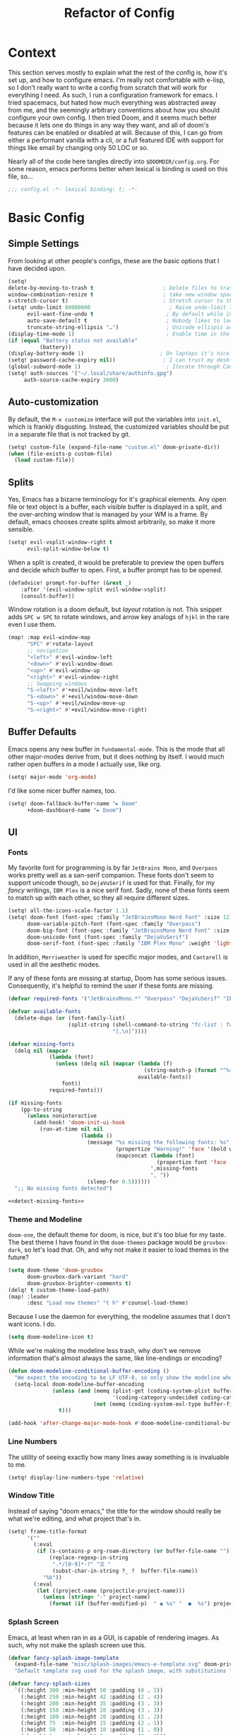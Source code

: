 #+title: Refactor of Config
#+property: header-args:emacs-lisp :tangle yes :comments link
#+property: header-args :tangle no :results silent :eval no-export
#+startup: fold

* Context
This section serves mostly to explain what the rest of the config is, how it's set up, and how to configure emacs. I'm really not comfortable with e-lisp, so I don't really want to write a config from scratch that will work for everything I need. As such, I run a configuration framework for emacs. I tried spacemacs, but hated how much everything was abstracted away from me, and the seemingly arbitrary conventions about how you should configure your own config. I then tried Doom, and it seems much better because it lets one do things in any way they want, and all of doom's features can be enabled or disabled at will. Because of this, I can go from either a performant vanilla with a cli, or a full featured IDE with support for things like email by changing only 50 LOC or so.

Nearly all of the code here tangles directly into =$DOOMDIR/config.org=. For some reason, emacs performs better when lexical is binding is used on this file, so...
#+begin_src emacs-lisp :comments no
;;; config.el -*- lexical binding: t; -*-
#+end_src
* Basic Config
** Simple Settings
From looking at other people's configs, these are the basic options that I have decided upon.
#+begin_src emacs-lisp
(setq!
delete-by-moving-to-trash t                      ; Delete files to trash
window-combination-resize t                      ; take new window space from all other windows (not just current)
x-stretch-cursor t)                              ; Stretch cursor to the glyph width
(setq! undo-limit 80000000                         ; Raise undo-limit to 80Mb
      evil-want-fine-undo t                       ; By default while in insert all changes are one big blob. Be more granular
      auto-save-default t                         ; Nobody likes to loose work, I certainly don't
      truncate-string-ellipsis "…")               ; Unicode ellispis are nicer than "...", and also save /precious/ space
(display-time-mode 1)                             ; Enable time in the mode-line
(if (equal "Battery status not available"
          (battery))
(display-battery-mode 1)                        ; On laptops it's nice to know how much power you have
(setq! password-cache-expiry nil))               ; I can trust my desktops ... can't I? (no battery = desktop)
(global-subword-mode 1)                           ; Iterate through CamelCase words
(setq! auth-sources '("~/.local/share/authinfo.gpg")
     auth-source-cache-expiry 3600)
#+end_src
** Auto-customization
By default, the =M-x customize= interface will put the variables into =init.el=, which is frankly disgusting. Instead, the customized variables should be put in a separate file that is not tracked by git.
#+begin_src emacs-lisp
(setq! custom-file (expand-file-name "custom.el" doom-private-dir))
(when (file-exists-p custom-file)
  (load custom-file))
#+end_src
** Splits
Yes, Emacs has a bizarre terminology for it's graphical elements. Any open file or text object is a buffer, each visible buffer is displayed in a split, and the over-arching window that is managed by your WM is a frame.
By default, emacs chooses create splits almost arbitrarily, so make it more sensible.
#+begin_src emacs-lisp
(setq! evil-vsplit-window-right t
      evil-split-window-below t)
#+end_src

When a split is created, it would be preferable to preview the open buffers and decide which buffer to open.
First, a buffer prompt has to be opened.
#+begin_src emacs-lisp
(defadvice! prompt-for-buffer (&rest _)
    :after '(evil-window-split evil-window-vsplit)
    (consult-buffer))
#+end_src

Window rotation is a doom default, but /layout/ rotation is not. This snippet adds =SPC w SPC= to rotate windows, and arrow key analogs of =hjkl= in the rare even I use them.
#+begin_src emacs-lisp
(map! :map evil-window-map
      "SPC" #'rotate-layout
      ;; navigation
      "<left>" #'evil-window-left
      "<down>" #'evil-window-down
      "<up>" #'evil-window-up
      "<right>" #'evil-window-right
      ;; Swapping windows
      "S-<left>" #'+evil/window-move-left
      "S-<down>" #'+evil/window-move-down
      "S-<up>" #'+evil/window-move-up
      "S-<right>" #'+evil/window-move-right)
#+end_src
** Buffer Defaults
Emacs opens any new buffer in =fundamental-mode=. This is the mode that all other major-modes derive from, but it does nothing by itself. I would much rather open buffers in a mode I actually use, like org.
#+begin_src emacs-lisp
(setq! major-mode 'org-mode)
#+end_src

I'd like some nicer buffer names, too.
#+begin_src emacs-lisp
(setq! doom-fallback-buffer-name "► Doom"
      +doom-dashboard-name "► Doom")
#+end_src
** UI
*** Fonts
My favorite font for programming is by far ~JetBrains Mono~, and ~Overpass~ works pretty well as a san-serif companion. These fonts don't seem to support unicode though, so ~DejaVuSerif~ is used for that. Finally, for my /fancy/ writings, ~IBM Plex~ is a nice serif font. Sadly, none of these fonts seem to match up with each other, so they all require different sizes.
#+begin_src emacs-lisp
(setq! all-the-icons-scale-factor 1.1)
(setq! doom-font (font-spec :family "JetBrainsMono Nerd Font" :size 12)
      doom-variable-pitch-font (font-spec :family "Overpass")
      doom-big-font (font-spec :family "JetBrainsMono Nerd Font" :size 17)
      doom-unicode-font (font-spec :family "DejaVuSerif")
      doom-serif-font (font-spec :family "IBM Plex Mono" :weight 'light))
#+end_src
In addition, ~Merriweather~ is used for specific major modes, and ~Cantarell~ is used in all the aesthetic modes.

If any of these fonts are missing at startup, Doom has some serious issues. Consequently, it's helpful to remind the user if these fonts are missing.
#+name: detect-missing-fonts
#+begin_src emacs-lisp :tangle no
(defvar required-fonts '("JetBrainsMono.*" "Overpass" "DejaVuSerif" "IBM Plex Mono" "Merriweather" "Cantarell"))

(defvar available-fonts
  (delete-dups (or (font-family-list)
                   (split-string (shell-command-to-string "fc-list : family")
                                 "[,\n]"))))

(defvar missing-fonts
  (delq nil (mapcar
             (lambda (font)
               (unless (delq nil (mapcar (lambda (f)
                                           (string-match-p (format "^%s$" font) f))
                                         available-fonts))
                 font))
             required-fonts)))

(if missing-fonts
    (pp-to-string
     `(unless noninteractive
        (add-hook! 'doom-init-ui-hook
          (run-at-time nil nil
                       (lambda ()
                         (message "%s missing the following fonts: %s"
                                  (propertize "Warning!" 'face '(bold warning))
                                  (mapconcat (lambda (font)
                                               (propertize font 'face 'font-lock-variable-name-face))
                                             ',missing-fonts
                                             ", "))
                         (sleep-for 0.5))))))
  ";; No missing fonts detected")
#+end_src

#+begin_src emacs-lisp :noweb no-export
<<detect-missing-fonts>>
#+end_src
*** Theme and Modeline
=doom-one=, the default theme for doom, is nice, but it's too blue for my taste. The best theme I have found in the =doom-themes= package would be =gruvbox-dark=, so let's load that. Oh, and why not make it easier to load themes in the future?
#+begin_src emacs-lisp
(setq doom-theme 'doom-gruvbox
      doom-gruvbox-dark-variant "hard"
      doom-gruvbox-brighter-comments t)
(delq! t custom-theme-load-path)
(map! :leader
      :desc "Load new themes" "t h" #'counsel-load-theme)
#+end_src

Because I use the daemon for everything, the modeline assumes that I don't want icons. I do.
#+begin_src emacs-lisp
(setq doom-modeline-icon t)
#+end_src
While we're making the modeline less trash, why don't we remove information that's almost always the same, like line-endings or encoding?
#+begin_src emacs-lisp
(defun doom-modeline-conditional-buffer-encoding ()
  "We expect the encoding to be LF UTF-8, so only show the modeline when this is not the case"
  (setq-local doom-modeline-buffer-encoding
              (unless (and (memq (plist-get (coding-system-plist buffer-file-coding-system) :category)
                                 '(coding-category-undecided coding-category-utf-8))
                           (not (memq (coding-system-eol-type buffer-file-coding-system) '(1 2))))
                t)))

(add-hook 'after-change-major-mode-hook #'doom-modeline-conditional-buffer-encoding)
#+end_src
*** Line Numbers
The utility of seeing exactly how many lines away something is is invaluable to me.
#+begin_src emacs-lisp
(setq! display-line-numbers-type 'relative)
#+end_src
*** Window Title
Instead of saying "doom emacs," the title for the window should really be what we're editing, and what project that's in.
#+begin_src emacs-lisp
(setq! frame-title-format
      '(""
        (:eval
         (if (s-contains-p org-roam-directory (or buffer-file-name ""))
             (replace-regexp-in-string
              ".*/[0-9]*-?" "☰ "
              (subst-char-in-string ?_ ?  buffer-file-name))
           "%b"))
        (:eval
         (let ((project-name (projectile-project-name)))
           (unless (string= "-" project-name)
             (format (if (buffer-modified-p)  " ◉ %s" "  ●  %s") project-name))))))
#+end_src
*** Splash Screen
Emacs, at least when ran in as a GUI, is capable of rendering images. As such, why not make the splash screen use this.
#+begin_src emacs-lisp
(defvar fancy-splash-image-template
  (expand-file-name "misc/splash-images/emacs-e-template.svg" doom-private-dir)
  "Default template svg used for the splash image, with substitutions from ")

(defvar fancy-splash-sizes
  `((:height 300 :min-height 50 :padding (0 . 2))
    (:height 250 :min-height 42 :padding (2 . 4))
    (:height 200 :min-height 35 :padding (3 . 3))
    (:height 150 :min-height 28 :padding (3 . 3))
    (:height 100 :min-height 20 :padding (2 . 2))
    (:height 75  :min-height 15 :padding (2 . 1))
    (:height 50  :min-height 10 :padding (1 . 0))
    (:height 1   :min-height 0  :padding (0 . 0)))
  "list of plists with the following properties
  :height the height of the image
  :min-height minimum `frame-height' for image
  :padding `+doom-dashboard-banner-padding' (top . bottom) to apply
  :template non-default template file
  :file file to use instead of template")

(defvar fancy-splash-template-colors
  '(("$color1" . keywords) ("$colour2" . type) ("$colour3" . base5) ("$colour4" . base8))
  "list of color-replacement alists of the form (\"$placeholder\" . 'theme-colour) which applied the template")

(unless (file-exists-p (expand-file-name "theme-splashes" doom-cache-dir))
  (make-directory (expand-file-name "theme-splashes" doom-cache-dir) t))

(defun fancy-splash-filename (theme-name height)
  (expand-file-name (concat (file-name-as-directory "theme-splashes")
                            theme-name
                            "-" (number-to-string height) ".svg")
                    doom-cache-dir))

(defun fancy-splash-clear-cache ()
  "Delete all cached fancy splash images"
  (interactive)
  (delete-directory (expand-file-name "theme-splashes" doom-cache-dir) t)
  (message "Cache cleared!"))

(defun fancy-splash-generate-image (template height)
  "Read TEMPLATE and create an image if HEIGHT with color substitutions as
   described by `fancy-splash-template-colors' for the current theme"
  (with-temp-buffer
    (insert-file-contents template)
    (re-search-forward "$height" nil t)
    (replace-match (number-to-string height) nil nil)
    (dolist (substitution fancy-splash-template-colors)
      (goto-char (point-min))
      (while (re-search-forward (car substitution) nil t)
        (replace-match (doom-color (cdr substitution)) nil nil)))
    (write-region nil nil
                  (fancy-splash-filename (symbol-name doom-theme) height) nil nil)))

(defun fancy-splash-generate-images ()
  "Perform `fancy-splash-generate-image' in bulk"
  (dolist (size fancy-splash-sizes)
    (unless (plist-get size :file)
      (fancy-splash-generate-image (or (plist-get size :template)
                                       fancy-splash-image-template)
                                   (plist-get size :height)))))

(defun ensure-theme-splash-images-exist (&optional height)
  (unless (file-exists-p (fancy-splash-filename
                          (symbol-name doom-theme)
                          (or height
                              (plist-get (car fancy-splash-sizes) :height))))
    (fancy-splash-generate-images)))

(defun get-appropriate-splash ()
  (let ((height (frame-height)))
    (cl-some (lambda (size) (when (>= height (plist-get size :min-height)) size))
             fancy-splash-sizes)))

(setq! fancy-splash-last-size nil)
(setq! fancy-splash-last-theme nil)
(defun set-appropriate-splash (&rest _)
  (let ((appropriate-image (get-appropriate-splash)))
    (unless (and (equal appropriate-image fancy-splash-last-size)
                 (equal doom-theme fancy-splash-last-theme)))
    (unless (plist-get appropriate-image :file)
      (ensure-theme-splash-images-exist (plist-get appropriate-image :height)))
    (setq! fancy-splash-image
          (or (plist-get appropriate-image :file)
              (fancy-splash-filename (symbol-name doom-theme) (plist-get appropriate-image :height))))
    (setq! +doom-dashboard-banner-padding (plist-get appropriate-image :padding))
    (setq! fancy-splash-last-size appropriate-image)
    (setq! fancy-splash-last-theme doom-theme)
    (+doom-dashboard-reload)))

(add-hook 'window-size-change-functions #'set-appropriate-splash)
(add-hook 'doom-load-theme-hook #'set-appropriate-splash)
#+end_src

Doom by default tries to be helpful by showing some commands on the start page, but I no longer find them useful, so I'm going to go for a cleaner aesthetic by removing them and the cursor.
#+begin_src emacs-lisp
(remove-hook '+doom-dashboard-functions #'doom-dashboard-widget-shortmenu)
(add-hook! '+doom-dashboard-mode-hook (hide-mode-line-mode 1) (hl-line-mode -1))
(setq-hook! '+doom-dashboard-mode-hook evil-normal-state-cursor (list nil))
#+end_src
** Daemon
When I run emacs daemon, I almost always want to have certain features, so it makes sense to preemptively load them, yeah?
#+begin_src emacs-lisp
(defun greedily-do-daemon-setup ()
  (require 'org)
  (when (require 'mu4e nil t)
    (setq! mu4e-confirm-quit t)
    (setq! +mu4e-lock-greedy t)
    (setq! +mu4e-lock-relaxed t)
    (+mu4e-lock-add-watcher)
    (when (+mu4e-lock-available t)
      (mu4e~start)))
  (when (require 'elfeed nil t)
    (run-at-time nil (* 8 60 60) #'elfeed-update)))

(when (daemonp)
  (add-hook 'emacs-startup-hook #'greedily-do-daemon-setup)
  (add-hook! 'server-after-make-frame-hook (switch-to-buffer +doom-dashboard-name)))
#+end_src
** Interaction
This section is entirely about how I interact with emacs, meaning it's going to be a lot of calls to =map!=
**** Evaluate Elisp
The things that makes elisp such a great language is that you can evaluate it as you write. However, the bindings to do this are not ideal for someone who has used vim for years, so I'm changing them.
#+begin_src emacs-lisp
(map! :leader
      (:prefix ("e" . "evaluate")
       :desc "Evaluate elisp in buffer" "b" #'eval-buffer
       :desc "Evaluate defun" "d" #'eval-defun
       :desc "Evaluate elisp expression" "e" #'eval-expression
       :desc "Evaluate last sexpression" "l" #'eval-last-sexp
       :desc "Evaluate elisp in region" "r" #'eval-region))
#+end_src
**** Bookmarks
I'm not sold on the idea of bookmarks yet, and until I better understand them, I'm keeping them separate from the buffer keybinds
#+begin_src emacs-lisp
(map! :leader
      (:prefix ("B" . "bookmark")
        :desc "List bookmarks" "L" #'list-bookmarks
        :desc "Save current bookmarks to bookmark file" "w" #'bookmark-save
        :desc "Set bookmark" "m" #'bookmark-set
        :desc "Delete bookmark" "M" #'bookmark-delete)
      (:prefix ("b" . "buffer")
        :n "m" nil
        :n "M" nil))
#+end_src
**** Registers
Registers are a nice feature that I need to get into the habit of using more. It lets you save arbitrary text to any locations, and then call it back later To make registers easier to use, I make plenty of bindings for them.
#+begin_src emacs-lisp
(map! :leader
      (:prefix ("R" . "registers")
        :desc "Copy to register" "c" #'copy-to-register
        :desc "Frameset to register" "f" #'frameset-to-register
        :desc "Insert contents of register" "i" #'insert-register
        :desc "Jump to register" "j" #'jump-to-register
        :desc "List registers" "l" #'list-registers
        :desc "Number to register" "n" #'number-to-register
        :desc "Interactively choose a register" "r" #'counsel-register
        :desc "View a register" "v" #'view-register
        :desc "Window configuration to register" "w" #'window-configuration-to-register
        :desc "Increment register" "+" #'increment-register
        :desc "Point to register" "SPC" #'point-to-register))
#+end_src
* Doom Setup
So first, a brief explanation of doom's file hierarchy: =init.el= is exclusively for doom modules and their flags; custom configuration can not be placed here. =packages.el= exists solely as a central place where all external packages are specified. The file that most configuration happens in is =config.el=; doom loads on every startup, and it is the rough equivalent of vanilla's =init.el=. =custom.el= is where any variables changed through the =M-x customize= end up. Finally, =cli.el= allows custom cli commands to be added to doom.
** Init.el
:PROPERTIES:
:header-args:emacs-lisp: :tangle no
:END:
As already mentioned, this file only supports doom's predefined modules. Modules are grouped in categories starting with a ~:~, i.e. ~:completion~. If a module has no flags, simply write the module name. If a module has flags, wrap the module and all of it's flags in parens. Each flag will always start with a ~+~.
#+name: init.el
#+begin_src emacs-lisp :tangle "init.el" :noweb no-export :comments none
;;; init.el -*- lexical-binding: t; -*-

;; This file controls what Doom modules are enabled and what order they load in.
;; Press 'K' on a module to view its documentation, and 'gd' to browse its directory.

(doom! :completion
       <<doom-completion>>

       :ui
       <<doom-ui>>

       :editor
       <<doom-editor>>

       :emacs
       <<doom-emacs>>

       :term
       <<doom-term>>

       :checkers
       <<doom-checkers>>

       :tools
       <<doom-tools>>

       :os
       <<doom-os>>

       :lang
       <<doom-lang>>

       :email
       <<doom-email>>

       :app
       <<doom-app>>

       :config
       <<doom-config>>
       )
#+end_src
*** Structure
As you've (hopefully) observed at this point, this is a literate config. I could do this by hand, but one of doom's many great features is it's built in support for it with the =literate= module.
#+name: doom-config
#+begin_src emacs-lisp
literate
(default +bindings +smartparents)
#+end_src
*** Interface
I like to interact with doom in a way somewhere between an IDE and fairly standard vim, so let's make emacs seem like that.
#+name: doom-completion
#+begin_src emacs-lisp
(company           ; the ultimate code completion backend
    +childframe)   ; the ultimate ui for code completion
;;(helm +fuzzy)    ; the *other* search engine for love and life
;;ido              ; the other *other* search engine...
;;(ivy +fuzzy      ; *the* search engine for love and life
;;    +icons       ; wasting clock cycles for nothing
;;    +prescient   ; typing less to remember more
;;    +childframe) ; ivy anywhere you want it
(vertico           ; the searchengine of the future
    +icons)        ; more wasted clock cycles
#+end_src

#+name: doom-ui
#+begin_src emacs-lisp
;;deft             ; notational velocity for Emacs
doom               ; what makes DOOM look the way it does
doom-dashboard     ; a nifty splash screen for Emacs
doom-quit          ; DOOM quit-message prompts when you quit Emacs
(emoji             ; 🙂
 +unicode          ; standards are nice
 +ascii)           ; typing smilies is fun
;;fill-column      ; a `fill-column' indicator
hl-todo            ; highlight TODO/FIXME/NOTE/DEPRECATED/HACK/REVIEW
hydra              ; transient state controller
indent-guides      ; highlighted indent columns
minimap            ; show a map of the code on the side
modeline           ; snazzy, Atom-inspired modeline, plus API
nav-flash          ; blink cursor line after big motions
;;neotree          ; a project drawer, like NERDTree for vim
ophints            ; highlight the region an operation acts on
(popup +defaults)  ; tame sudden yet inevitable temporary windows
(ligatures +extra) ; ligatures or substitute text with pretty symbols
;;tabs             ; an tab bar for Emacs
treemacs           ; a project drawer, like neotree but cooler
unicode            ; extended unicode support for various languages
vc-gutter          ; vcs diff in the fringe
vi-tilde-fringe    ; fringe tildes to mark beyond EOB
window-select      ; visually switch windows
workspaces         ; tab emulation, persistence & separate workspaces
zen                ; distraction-free coding or writing
#+end_src

#+name: doom-editor
#+begin_src emacs-lisp
(evil +everywhere) ; come to the dark side, we have cookies
file-templates     ; auto-snippets for empty files
fold               ; (nigh) universal code folding
(format +onsave)   ; automated prettiness
;;god              ; run Emacs commands without modifier keys
;;lispy            ; vim for lisp, for people who don't like vim
multiple-cursors   ; editing in many places at once
;;objed            ; text object editing for the innocent
(parinfer +rust)   ; turn lisp into python, sort of
rotate-text        ; cycle region at point between text candidates
snippets           ; my elves. They type so I don't have to
word-wrap          ; soft wrapping with language-aware indent
#+end_src

#+name: doom-emacs
#+begin_src emacs-lisp
(dired +icons)     ; making dired pretty [functional]
electric           ; smarter, keyword-based electric-indent
(ibuffer +icons)   ; interactive buffer management
(undo +tree)       ; persistent, smarter undo for your inevitable mistakes
vc                 ; version-control and Emacs, sitting in a tree
#+end_src

#+name: doom-term
#+begin_src emacs-lisp
eshell             ; the elisp shell that works everywhere
;;shell            ; simple shell REPL for Emacs
;;term             ; basic terminal emulator for Emacs
vterm              ; the best terminal emulation in Emacs
#+end_src

#+name: doom-checkers
#+begin_src emacs-lisp
(syntax +childframe) ; tasing you for every semicolon you forget
(:if (executable-find "aspell") (spell +aspell +everywhere) ; if we have aspell, use it
(spell +hunspell +everywhere)) ; otherwise, just use hunspell
grammar            ; tasing grammar mistake every you make
#+end_src

#+name: doom-tools
#+begin_src emacs-lisp
;;ansible
(debugger +lsp)    ; FIXME stepping through code, to help you add bugs
direnv
;;docker
editorconfig       ; let someone else argue about tabs vs spaces
;;ein              ; tame Jupyter notebooks with emacs
(eval +overlay)    ; run code, run (also, repls)
gist               ; interacting with github gists
(lookup            ; navigate your code and its documentation
 +dictionary       ; navigate the syntax of the english language
 +docsets)         ; need help remembering what that *one* function does?
(lsp +peek)
(magit +forge)     ; a git porcelain for Emacs
make               ; run make tasks from Emacs
;;pass             ; password manager for nerds
pdf                ; pdf enhancements
;;prodigy          ; FIXME managing external services & code builders
rgb                ; creating color strings
taskrunner         ; taskrunner for all your projects
;;terraform        ; infrastructure as code
;;tmux             ; an API for interacting with tmux
upload             ; map local to remote projects via ssh/ftp
#+end_src

#+name: doom-os
#+begin_src emacs-lisp
;;tty              ; improve the terminal Emacs experience
#+end_src
*** Language Support
One of Doom's core mantras is performance, so all of the language modules are written to not have any effect until a file in that language is opened. As a result, I'm enabling basically every language I ever work with.
#+name: doom-lang
#+begin_src emacs-lisp
;;agda             ; types of types of types of types...
;;beancount        ; count all the money you don't make
(cc +lsp)          ; C/C++/Obj-C madness
;;clojure          ; java with a lisp
;;common-lisp      ; if you've seen one lisp, you've seen them all
;;coq              ; proofs-as-programs
;;crystal          ; ruby at the speed of c
;;csharp           ; unity, .NET, and mono shenanigans
data               ; config/data formats
;;(dart +flutter)  ; paint ui and not much else
;;elixir           ; erlang done right
;;elm              ; care for a cup of TEA?
emacs-lisp         ; drown in parentheses
;;erlang           ; an elegant language for a more civilized age
;;ess              ; emacs speaks statistics
;;faust            ; dsp, but you get to keep your soul
;;fsharp           ; ML stands for Microsoft's Language
;;fstar            ; (dependent) types and (monadic) effects and Z3
;;gdscript         ; the language you waited for
;;(go +lsp)        ; the hipster dialect
(haskell +lsp)     ; a language that's lazier than I am
;;hy               ; readability of scheme w/ speed of python
;;idris            ; a language you can depend on
;;json             ; At least it ain't XML
(java +lsp)        ; the poster child for carpal tunnel syndrome
;;javascript       ; all(hope(abandon(ye(who(enter(here))))))
;;julia            ; a better, faster MATLAB
;;kotlin           ; a better, slicker Java(Script)
(latex +lsp        ; writing papers in Emacs has never been so fun
       +latexmk    ; why would you want to compile only once?
       +cdlatex)   ; math is better when you can type it
;;lean
;;factor
;;ledger           ; an accounting system in Emacs
(lua +lsp          ; one-based indices? one-based indices
     +moonscript)  ; one-based indices in classes
markdown           ; writing docs for people to ignore
;;nim              ; python + lisp at the speed of c
(:if (executable-find "nix") nix); I hereby declare "nix geht mehr!"
;;ocaml            ; an objective camel
(org +pretty       ; organize your plain life in less plain text
     +dragndrop    ; images are a pain to insert
     +noter        ; making english teachers pround with annotations
     +gnuplot      ; we all hate excel
     +present      ; beamer is hard
     +roam2        ; why not have a second brain?
     +pandoc)      ; org already exports enough
;;php              ; perl's insecure younger brother
;;plantuml         ; diagrams for confusing people more
;;purescript       ; javascript, but functional
(python +lsp       ; beautiful is better than ugly
        +pyenv     ; containers have never been more fun
        +conda     ; math for lazy nerds
        +poetry    ; package management is poetic
        +cython)   ; speed is nice
;;qt               ; the 'cutest' gui framework ever
;;racket           ; a DSL for DSLs
;;raku             ; the artist formerly known as perl6
;;rest             ; Emacs as a REST client
;;rst              ; ReST in peace
;;(ruby +rails)    ; 1.step {|i| p "Ruby is #{i.even? ? 'love' : 'life'}"}
(rust +lsp)        ; Fe2O3.unwrap().unwrap().unwrap().unwrap()
;;scala            ; java, but good
;;scheme           ; a fully conniving family of lisps
(sh +lsp)          ; she sells {ba,z,fi}sh shells on the C xor
;;sml              ; need-to-know and you don't need
;;solidity         ; do you need a blockchain? No.
;;swift            ; who asked for emoji variables?
;;terra            ; Earth and Moon in alignment for performance.
;;web              ; the tubes
(yaml +lsp)        ; JSON, but readable
;;zig              ; zag
#+end_src
*** Kitchen Sink in Emacs
If I'm putting all this work into emacs to make it nice, why should I ever leave it.
#+name: doom-email
#+begin_src emacs-lisp
(:if (executable-find "mu") (mu4e +org +gmail))
;;notmuch
;;(wanderlust +gmail)
#+end_src

#+name: doom-app
#+begin_src emacs-lisp
calendar   ; a dated approach to timetabling
emms       ; not as long a name as ncmpcppcpcpcp...
everywhere ; *leave* Emacs!? You must be joking
irc        ; how to become a neckbeard in 1 easy step!
(rss +org) ; news about your news
;;twitter  ; thankfully you don't use this, right? right?
#+end_src
** Package Install
:PROPERTIES:
:header-args:emacs-lisp: :tangle "packages.el" :comments no
:END:
This file shouldn't be byte compiled, but I don't understand why...
#+begin_src emacs-lisp
;; -*- no-byte-compile: t; -*-
#+end_src
*** Notes/Instructions
:PROPERTIES:
:header-args:emacs-lisp: :tangle no
:END:
To install packages in Doom, simply write =(package! /recipe/)=. Most of the time, the recipe is just the package name, but you can also install through git repositories, or local folders. Once the package is defined, it must be installed by running =doom sync= and restarting emacs somehow.
#+begin_warning
Don't disable any packages listed in =~/.config/emacs/core/packages.el=. Doom needs these to have any semblance of functionality.
#+end_warning
**** Published Packages
To install ~some-package~ from these locations, just write:
#+begin_src emacs-lisp
(package! some-package)
#+end_src
**** Packages from git repositories
To install a package directly from a particular repo, you'll need to specify
a ~:recipe~. You'll find documentation on what ~:recipe~ accepts [[https://github.com/raxod502/straight.el#the-recipe-format][here]]:
#+begin_src emacs-lisp
(package! another-package
  :recipe (:host github :repo "username/repo"))
#+end_src

If the package you are trying to install does not contain a ~PACKAGENAME.el~
file, or is located in a subdirectory of the repo, you'll need to specify
~:files~ in the ~:recipe~:
#+begin_src emacs-lisp
(package! this-package
  :recipe (:host github :repo "username/repo"
           :files ("some-file.el" "src/lisp/*.el")))
#+end_src

**** Disabling built-in packages
If you'd like to disable a package included with Doom, for whatever reason,
you can do so here with the ~:disable~ property:
#+begin_src emacs-lisp
(package! builtin-package :disable t)
#+end_src
You can override the recipe of a built in package without having to specify
all the properties for ~:recipe~. These will inherit the rest of its recipe
from Doom or MELPA/ELPA/Emacsmirror:
#+begin_src emacs-lisp
(package! builtin-package :recipe (:nonrecursive t))
(package! builtin-package-2 :recipe (:repo "myfork/package"))
#+end_src

Specify a ~:branch~ to install a package from a particular branch or tag.
This is required for some packages whose default branch isn't 'master' (which
our package manager can't deal with; see [[https://github.com/raxod502/straight.el/issues/279][raxod502/straight.el#279]])
#+begin_src emacs-lisp
(package! builtin-package :recipe (:branch "develop"))
#+end_src
*** General Packages
**** UI
***** Command Logging
After messing with my config, or when working with an unfamiliar major-mode, having a log of all the commands being ran is very useful.
#+begin_src emacs-lisp
(package! command-log-mode)
#+end_src
***** Delta
Delta is a great utility that someone made to give =git diff= proper syntax highlighting support. The same person then made an emacs package to let magit use delta.
#+begin_src emacs-lisp
(package! magit-delta :recipe (:host github :repo "dandavison/magit-delta") :pin "1164a6c3e5...")
#+end_src
***** CalcTeX
This extension makes the emacs =calc= mode less terrible.
#+begin_src emacs-lisp
(package! calctex :recipe (:host github :repo "johnbcoughlin/calctex"
                           :files ("*.el" "calctex/*.el" "calctex-contrib/*.el" "org-calctex/*.el" "vendor"))
  :pin "784cf911bc...")
#+end_src
***** Dired
Image previews are great
#+begin_src emacs-lisp
(package! peep-dired)
#+end_src
***** Info Colors
The man pages in emacs are great, but let's make them look better with pitch fontification.
#+begin_src emacs-lisp
(package! info-colors :pin "47ee73cc19b1049eef32c9f3e264ea7ef2aaf8a5")
#+end_src
***** Tree-sitter
Tree-sitter is an editor agnostic protocol to help editors "understand" code, and then highlight them accordingly
#+begin_src emacs-lisp
(package! tree-sitter)
(package! tree-sitter-langs)
#+end_src

Now let's just make sure we're using it
#+begin_src emacs-lisp :tangle yes
(use-package! tree-sitter
  :config
  (require 'tree-sitter-langs)
  (global-tree-sitter-mode)
  (add-hook 'tree-sitter-after-on-hook #'tree-sitter-hl-mode))
#+end_src
***** Screenshots
Let's make it as easy as we can to take nice screenshots
#+begin_src emacs-lisp
(package! screenshot :recipe (:local-repo "lisp/screenshot"))
#+end_src

Now we just need to get the links to our screenshots, so let's use this script [[github:calinou/0x0][here]], which I've named upload on my system
#+begin_src emacs-lisp
(use-package! screenshot
  :defer t
  :config (setq! screenshot-upload-fn "upload %s 2>/dev/null"))
#+end_src
***** Window Management
Tmux inspired layout rotation.
#+begin_src emacs-lisp
(package! rotate :pin "4e9ac3ff80...")
#+end_src

**** Functionality
***** Emacs Everywhere
This should be obvious
#+begin_src emacs-lisp
(package! emacs-everywhere :recipe (:local-repo "lisp/emacs-everywhere") :pin nil)
#+end_src
***** Large Files
When you open files in emacs, it has to load the entire thing into RAM, and then have the modes process all of it. This becomes very slow when the files are larger, so someone created a plugin to load files in chunks.
#+begin_src emacs-lisp
(package! vlf :recipe (:host github :repo "m00natic/vlfi" :files ("*.el"))
  :pin "cc02f25337...")
#+end_src

Now, let's just load the plugin in the time we're not doing anything to keep performance.
#+begin_src emacs-lisp :tangle yes
(use-package! vlf-setup
  :defer-incrementally vlf-tune vlf-base vlf-write vlf-search vlf-occur vlf-follow vlf-ediff vlf)
#+end_src
***** Definitions
Doom has the function =define-word=, but I want this to work when I can't always get online. Hence, =sdcv= and the =lexic= package.
#+begin_src emacs-lisp
(package! lexic :recipe
  (:host github :repo "tecosaur/lexic"))
#+end_src
***** Word Count
Occasionally, I am required to write something that meets a certain word requirement, so this is nice.
#+begin_src emacs-lisp
(package! wc-mode)
#+end_src
***** Project Management
Starting a new project can be a pain, so let's set up some template systems to automate it. I've chose to use =ptemplate= in this case, and Henrik said that this might become an official package, so this might not be needed in the future.
#+begin_src emacs-lisp
(package! ptemplate :recipe (:host github :repo "nbfalcon/ptemplate"))
#+end_src

ptemplate also has a dedicated template repo. While it only has 4 templates, and they're never ones that will get used, they d work as a learning resource, so...
#+begin_src emacs-lisp
(package! ptemplate-templates :recipe (:host github :repo "nbfalcon/ptemplate-templates"))
#+end_src
***** XKCD
Even though xkcd mostly exists as satire, it's actually pretty helpful to explain things in documents like this, so why not automate the insertion of arbitrary xkcd comics?
#+begin_src emacs-lisp
(package! xkcd)
#+end_src

**** Fun/Useless
Every so often, you want everyone else to know that you’re typing, or just to amuse oneself. Introducing: typewriter sounds!
#+begin_src emacs-lisp
(package! selectric-mode :pin "1840de71f7...")
#+end_src

Why not flash words on the screen. Why not — hey, it could be fun.
#+begin_src emacs-lisp
(package! spray :pin "74d9dcfa2e...")
#+end_src

With all our fancy Emacs themes, my terminal is missing out!
#+begin_src emacs-lisp
(package! theme-magic :pin "844c4311bd...")
#+end_src

What’s even the point of using Emacs unless you’re constantly telling everyone about it?
#+begin_src emacs-lisp
(package! elcord :pin "25531186c1...")
#+end_src

For some reason, I find myself demoing Emacs every now and then. Showing what keyboard stuff I’m doing on-screen seems helpful. While screenkey does exist, having something that doesn't cover up screen content is nice.
#+begin_src emacs-lisp
(package! keycast :pin "a3a0798349...")
#+end_src

Now lets just load this lazily.
#+begin_src emacs-lisp :tangle yes
(use-package! keycast
  :commands keycast-mode
  :config
  (define-minor-mode keycast-mode
    "Show current command and its key binding in the mode line."
    :global t
    (if keycast-mode
        (progn
          (add-hook 'pre-command-hook 'keycast--update t)
          (add-to-list 'global-mode-string '("" mode-line-keycast " ")))
      (remove-hook 'pre-command-hook 'keycast--update)
      (setq! global-mode-string (remove '("" mode-line-keycast " ") global-mode-string))))
  (custom-set-faces!
    '(keycast-command :inherit doom-modeline-debug
                      :height 0.9)
    '(keycast-key :inherit custom-modified
                  :height 1.1
                  :weight bold)))
#+end_src

In a similar manner, gif-screencast may come in handy.
#+begin_src emacs-lisp
(package! gif-screencast :pin "1145e676b1...")
#+end_src
We can lazy load this using the start/stop commands.
There's some issues here though, so let's see if we can magic it together
TODO Improve =gif-screencast= documentation
#+begin_src emacs-lisp :tangle yes
(use-package! gif-screencast
  :commands gif-screencast-mode
  :config
  (map! :map gif-screencast-mode-map
        :g "<f8>" #'gif-screencast-toggle-pause
        :g "<f9>" #'gif-screencast-stop)
  (setq! gif-screencast-program "maim"
        gif-screencast-args `("--quality" "3" "-i" ,(string-trim-right
                                                     (shell-command-to-string
                                                      "xdotool getactivewindow")))
        gif-screencast-optimize-args '("--batch" "--optimize=3" "--usecolormap=/tmp/doom-color-theme"))
  (defun gif-screencast-write-colormap ()
    (f-write-text
     (replace-regexp-in-string
      "\n+" "\n"
      (mapconcat (lambda (c) (if (listp (cdr c))
                                 (cadr c))) doom-themes--colors "\n"))
     'utf-8
     "/tmp/doom-color-theme" ))
  (gif-screencast-write-colormap)
  (add-hook 'doom-load-theme-hook #'gif-screencast-write-colormap))
#+end_src
*** Language Packages
**** \LaTeX
LaTeX snippets are much better if they automatically expand, because I can then type what I /want/ displayed, and the snippet engine will automatically expand it into the correct syntax. Yasnippet howeever, is very bad at automatic expansion, so I'm using aas for this purpose, along with Teco's aas snippets
#+begin_src emacs-lisp
(package! aas :recipe (:host github :repo "ymarco/auto-activating-snippets")
  :pin "3076cefea0f6ae9d7757f13c27b5602e007b58ec")
(package! laas :recipe
  (:host github :repo "tecosaur/LaTeX-auto-activating-snippets"))
#+end_src
And some basic config
#+begin_src emacs-lisp :tangle yes
(use-package! aas
  :commands aas-mode)

(use-package! laas
  :hook (LaTeX-mode . laas-mode)
  :config
  (defun laas-tex-fold-maybe ()
    (unless (equal "/" aas-transient-snippet-key)
      (+latex-fold-last-macro-a)))
  (add-hook 'aas-post-snippet-expand-hook #'laas-tex-fold-maybe))
#+end_src

I don't trust AucTeX very much at all, but I trust this commit slightly more...
#+begin_src emacs-lisp
(package! auctex :pin "6440ec5964dcbe58155e28f00f84ec0118d8fb7b")
#+end_src
**** SystemD
Well, I'm running Artix now, so this is effectively useless, but I haven't converted the services in this file to s6 yet, so I'm keeping it around.
#+begin_src emacs-lisp
(package! systemd)
#+end_src
**** Org
***** Improve agenda/capture
The agenda is nice, but a souped up version is nicer.
#+begin_src emacs-lisp
(package! org-super-agenda :pin "f5e80e4d0da6b2eeda9ba21e021838fa6a495376")
#+end_src

Similarly ~doct~ (Declarative Org Capture Templates) seems to be a nicer way to
set up org-capture.
#+begin_src emacs-lisp
(package! doct
  :recipe (:host github :repo "progfolio/doct")
  :pin "67fc46c8a68989b932bce879fbaa62c6a2456a1f")
#+end_src
***** Visuals
Org tables aren't the prettiest thing to look at. This package is supposed to
redraw them in the buffer with box-drawing characters. Sounds like an
improvement to me! We'll make use of this with =writeroom-mode=.
#+begin_src emacs-lisp
(package! org-pretty-table
  :recipe (:host github :repo "Fuco1/org-pretty-table") :pin "87772a9469d91770f87bfa788580fca69b9e697a")
#+end_src
#+begin_src emacs-lisp :tangle yes
(use-package! org-pretty-table
  :commands (org-pretty-table-mode global-org-pretty-table-mode))
#+end_src

For automatically toggling LaTeX fragment previews as the cursor moves in and
out of them there's this nice package
#+begin_src emacs-lisp
(package! org-fragtog :pin "0151cabc7aa9f244f82e682b87713b344d780c23")
#+end_src

Then for showing org formatting markers (=*/=~=)  when inside such a region, we
have =org-appear=.
#+begin_src emacs-lisp
(package! org-appear :recipe (:host github :repo "awth13/org-appear")
  :pin "6ee49875f8bdefafbde849f5628d673e9740cf8c")
#+end_src

~org-superstar-mode~ is great. While we're at it we may as well make tags prettier as well
#+begin_src emacs-lisp
(package! org-pretty-tags :pin "5c7521651b35ae9a7d3add4a66ae8cc176ae1c76")
#+end_src

This is great for managing tables of content, and it makes ~indirect buffers~ mostly obsolete.
#+begin_src emacs-lisp
(package! org-ol-tree :recipe (:host github :repo "Townk/org-ol-tree")
  :pin "207c748aa5fea8626be619e8c55bdb1c16118c25")
#+end_src
#+begin_src emacs-lisp :tangle yes
(use-package! org-ol-tree
  :commands org-ol-tree)
(map! :map org-mode-map
      :after org
      :localleader
      :desc "Outline" "O" #'org-ol-tree)
#+end_src

There's this nice package that can provide nice syntax highlighting with LaTeX
exports.
#+begin_src emacs-lisp
(package! engrave-faces :recipe (:local-repo "lisp/engrave-faces"))
#+end_src
#+begin_src emacs-lisp :tangle yes
(use-package! engrave-faces-latex
  :after ox-latex)
#+end_src
***** Functionality
Thanks to the /wonderful/ variety in markdown implementations and specifications, there is no standard for most elements. ~org-md~'s solution to this is just to use HTML for anything that is non-standard. However, this is clearly not ideal, so people created ~ox-gfm~ to support github's implemation.
#+begin_src emacs-lisp
(package! ox-gfm)
#+end_src

#+begin_src emacs-lisp
(use-package! ox-gfm
  :after org)
#+end_src

There's a really cool package in development (in other words, mostly broken) to /transclude/ Org document content.
#+begin_src emacs-lisp
(package! org-transclusion :recipe (:host github :repo "nobiot/org-transclusion")
  :pin "daa18df6de26b74badab0372e8a64fbde6a7be71")
#+end_src
#+begin_src emacs-lisp :tangle yes
(use-package! org-transclusion
  :commands org-transclusion-mode
  :init
  (map! :after org :map org-mode-map
        "<f12>" #'org-transclusion-mode))
#+end_src

Came across this and ... it's cool
#+begin_src emacs-lisp
(package! org-graph-view :recipe (:host github :repo "alphapapa/org-graph-view") :pin "13314338d70d2c19511efccc491bed3ca0758170")
#+end_src

Sometimes I'm given non-org files, that's very sad. Luckily Pandoc offers a way
to make that right again, and this package makes that even easier to do.
#+begin_src emacs-lisp
(package! org-pandoc-import :recipe
  (:local-repo "lisp/org-pandoc-import" :files ("*.el" "filters" "preprocessors")))
#+end_src
#+begin_src emacs-lisp :tangle yes
(use-package! org-pandoc-import
  :after org)
#+end_src

I've started using Org-roam, and it's nice, but there are many extra packages to integrate with it.
#+begin_src emacs-lisp
(package! websocket)
(package! org-roam-ui :recipe (:host github :repo "org-roam/org-roam-ui" :files ("*.el" "out")))
#+end_src

#+begin_src emacs-lisp :tangle yes
(use-package! websocket
    :after org-roam)

(use-package! org-roam-ui
    :after org-roam ;; or :after org
;;         normally we'd recommend hooking orui after org-roam, but since org-roam does not have
;;         a hookable mode anymore, you're advised to pick something yourself
;;         if you don't care about startup time, use
;;  :hook (after-init . org-roam-ui-mode)
    :config
    (setq org-roam-ui-sync-theme t
          org-roam-ui-follow t
          org-roam-ui-update-on-save t
          org-roam-ui-open-on-start t))
#+end_src
**** Graphviz
Making diagrams easier so everyone can be confused faster...
#+begin_src emacs-lisp
(package! graphviz-dot-mode)
#+end_src
**** VimL
Well, to quote our lord Henrik, even brainfuck is easier to write than VimL, so let's make it /marginally/ easier.
#+begin_src emacs-lisp
(package! vimrc-mode)
#+end_src
** CLI Tweaks
Of the many things that Henrik is working on right now, CLI is the one that receives the most discussion. Once the CLI overhaul is done, much of this will be either obsolute or drastically different. As such, don't rely on much of this code to work.
#+begin_src emacs-lisp :tangle cli.el :comments none
;;; cli.el -*- lexical-binding: t; -*-
(setq! org-confirm-babel-evaluate nil)

(defun doom-shut-up-a (orig-fn &rest args)
  (quiet! (apply orig-fn args)))

(advice-add 'org-babel-execute-src-block :around #'doom-shut-up-a)
#+end_src
** Async Tangling
Doom adds an =org-mode= hook =+literate-enable-recompile-h=. This is a nice idea, but it’s too blocking for my taste. Since I trust my tangling to be fairly straightforward, I’ll just redefine it to a simpler, async, function.
#+begin_src emacs-lisp
(defadvice! +literate-tangle-async-h ()
  "A very simplified version of `+literate-tangle-h', but async."
  :override #'+literate-tangle-h
  (let ((default-directory doom-private-dir))
    (async-shell-command
     (format "emacs --batch --eval \"(progn \
(require 'org) (setq! org-confirm-babel-evaluate nil) \
(org-babel-tangle-file \\\"%s\\\"))\""
             +literate-config-file))))
#+end_src
* Package Config
This slightly overlaps with the next section, but this block is mostly for packages which are either very atomic and don't belong in the full language config, or apply to multiple languages. Most things that relate to UI are also here.
** Abbrev Mode
Abbreviations are really useful. They are slightly less useful when using =yasnippet=, but that's besides the point. However, =abbrev-mode= assume you want a separate abbrev list for every major mode, and I don't.
#+begin_src emacs-lisp
(use-package abbrev
  :init
  (setq! abbrev-mode t)
  ;; a hook funtion that sets the abbrev-table to org-mode-abbrev-table
  ;; whenever the major mode is a text mode
  (defun tec/set-text-mode-abbrev-table ()
    (if (derived-mode-p 'text-mode)
        (setq! local-abbrev-table org-mode-abbrev-table)))
  :commands abbrev-mode
  :hook
  (abbrev-mode . tec/set-text-mode-abbrev-table)
  :config
  (setq! abbrev-file-name (expand-file-name "abbrev.el" doom-private-dir))
  (setq! save-abbrevs 'silently))
#+end_src
** Calc
*** Defaults
First off, let's make the calculator more like a dedicated calculator with radians and true-value expressions.
#+begin_src emacs-lisp
(setq calc-angle-mode 'rad  ; radians are rad
      calc-symbolic-mode t) ; keeps expressions like \sqrt{2} irrational for as long as possible
#+end_src
*** CalcTeX
CalcTex makes the calculator more WYSIWYG, instead of the weird combination of reverse-polish notation, function calls, and LaTeX. For some reason, the dev of the package thought it would be a good idea to vendor the LaTeX packages used, so let's fix it.
#+begin_src emacs-lisp
(use-package! calctex
  :commands calctex-mode
  :init
  (add-hook 'calc-mode-hook #'calctex-mode)
  :config
  (setq calctex-additional-latex-packages "
\\usepackage[usenames]{xcolor}
\\usepackage{soul}
\\usepackage{adjustbox}
\\usepackage{amsmath}
\\usepackage{amssymb}
\\usepackage{siunitx}
\\usepackage{cancel}
\\usepackage{mathtools}
\\usepackage{mathalpha}
\\usepackage{xparse}
\\usepackage{arevmath}"
        calctex-additional-latex-macros
        (concat calctex-additional-latex-macros
                "\n\\let\\evalto\\Rightarrow"))
  (defadvice! no-messaging-a (orig-fn &rest args)
    :around #'calctex-default-dispatching-render-process
    (let ((inhibit-message t) message-log-max)
      (apply orig-fn args)))
  ;; Fix hardcoded dvichop path (whyyyyyyy)
  (let ((vendor-folder (concat (file-truename doom-local-dir)
                               "straight/"
                               (format "build-%s" emacs-version)
                               "/calctex/vendor/")))
    (setq calctex-dvichop-sty (concat vendor-folder "texd/dvichop")
          calctex-dvichop-bin (concat vendor-folder "texd/dvichop")))
  (unless (file-exists-p calctex-dvichop-bin)
    (message "CalcTeX: Building dvichop binary")
    (let ((default-directory (file-name-directory calctex-dvichop-bin)))
      (call-process "make" nil nil nil))))
#+end_src
*** Embedded Calc
Finally, it is possible to use calc on LaTeX expressions in the document, with the downside that the keybinding is janky.
#+begin_src emacs-lisp
(map! :map calc-mode-map
      :after calc
      :localleader
      :desc "Embedded calc (toggle)" "e" #'calc-embedded)
(map! :map org-mode-map
      :after org
      :localleader
      :desc "Embedded calc (toggle)" "E" #'calc-embedded)
(map! :map latex-mode-map
      :after latex
      :localleader
      :desc "Embedded calc (toggle)" "e" #'calc-embedded)
#+end_src
** Centaur Tabs
Sometimes the tab bar /really/ bothers me, so it's nice to be able to quickly disable it. Oh, and some of the characters the tab bar use cause lag.
#+begin_src emacs-lisp
(after! centaur-tabs
  (centaur-tabs-mode -1)
  (setq! centaur-tabs-height 24
        centaur-tabs-set-icons t
        centaur-tabs-modified-marker "o"
        centaur-tabs-close-button "×"
        centaur-tabs-set-bar 'over
        centaur-tabs-gray-out-icons 'buffer
        centaur-tabs-style "slant"))
(map! :leader
      :desc "Toggle tab locally" "t C" #'centaur-tabs-local-mode
      :desc "Toggle tabs on/off" "t c" #'centaur-tabs-mode)
#+end_src
** Company
Completion all the time, yeah?
#+begin_src emacs-lisp
(after! company
        (setq company-idle-delay 0.5
              company-minimum-prefix-length 2
              company-show-numbers t))
(setq! history-length 1000
       yas-triggers-in-field)
#+end_src
** Plain Text
=ispell= is nice, so let's have it on in all of the text modes, viz., =text=, =markdown=, and =gfm=.
#+begin_src emacs-lisp
(set-company-backend!
  '(text-mode
    markdown-mode
    gfm-mode)
  '(:seperate
    company-ispell
    company-files
    company-yasnippet))
#+end_src
** Eros Eval
Why not make this slightly better looking while we're at it?
#+begin_src emacs-lisp
(setq eros-eval-result-prefix "⟹ ")
#+end_src
** Emacs everywhere
** Evil
There's a mode called =evil-escape-mode=, which lets you leave insert mode by typing =jk= fairly fast. However, I absolutely hate this functionality, so I'm removing it.
#+begin_src emacs-lisp :tangle packages.el
(package! evil-escape :disable t)
#+end_src
For some reason, having this one evil extension causes me to randomly get an error =Device 1 is not a termcap terminal device=, so let's disable it.
#+begin_src emacs-lisp :tangle packages.el
(package! evil-terminal-cursor-changer :disable t)
#+end_src
When I make a substitution, it's usually global, so let's save some keystrokes.
#+begin_src emacs-lisp
(after! evil (setq evil-ex-substitute-global t))
#+end_src
** Info
#+begin_src emacs-lisp
(use-package! info-colors
  :commands (info-colors-fontify-node))

(add-hook 'Info-selection-hook 'info-colors-fontify-node)

(add-hook 'Info-mode-hook #'mixed-pitch-mode)
#+end_src
** Magit
Magit is really nice by default, but the diffs don't get any syntax-highlighting by default. This can be changed by using [[github:dandavison/magit-delta][magit-delta]].
#+begin_src emacs-lisp
(after! magit
   (magit-delta-mode +1))
#+end_src

I use [[https://github.com/TheLocehiliosan/yadm][yadm]] to manage my dotfiles, and I want to be able to use this in emacs, so...
#+begin_src emacs-lisp
(require 'tramp)
(add-to-list 'tramp-methods
 '("yadm"
   (tramp-login-program "yadm")
   (tramp-login-args (("enter")))
   (tramp-login-env (("SHELL") ("/bin/sh")))
   (tramp-remote-shell "/bin/sh")
   (tramp-remote-shell-args ("-c"))))
#+end_src
** Which-key
Let's make this appear much faster
#+begin_src emacs-lisp
(setq which-key-idle-delay 0.5)
#+end_src

Does =evil-= need to appear on every binding? No.
#+begin_src emacs-lisp
(setq which-key-allow-multiple-replacements t)
(after! which-key
  (pushnew!
   which-key-replacement-alist
   '(("" . "\\`+?evil[-:]?\\(?:a-\\)?\\(.*\\)") . (nil . "◂\\1"))
   '(("\\`g s" . "\\`evilem--?motion-\\(.*\\)") . (nil . "◃\\1"))
   ))
#+end_src

** Ispell
#+begin_src emacs-lisp
(setq ispell-dictionary "en-custom")
#+end_src
I want to keep track of all of the words I'm putting in my personal dictionary, so let's store it in =$DOOMDIR=
#+begin_src emacs-lisp
(setq ispell-personal-dictionary (expand-file-name ".ispell_personal" doom-private-dir))
#+end_src
** LSP
Because Doom focuses so much on performance, some nice UI features from lsp are disabled.
#+begin_src emacs-lisp
(defun doom/lsp-mode-setup ()
  (setq! lsp-headerline-breadcrumb-segments '(path-up-to-project file symbols)
         lsp-ui-sideline-show-hover t)
  (lsp-ui-mode 1)
  (lsp-headerline-breadcrumb-mode 1)
  (lsp-ui-peek-enable 1))

(use-package! lsp-mode
  :hook (lsp-mode . doom/lsp-mode-setup))
#+end_src
*** LSP Servers
Some languages and servers are not default on doom, even though they are the ones that function best. This section goes through and changes these defaults
#+begin_src emacs-lisp
(after! rustic
  (setq rustic-lsp-server 'rls))
(after! ccls
  (setq ccls-initialization-options '(:index (:comments 2) :completion (:detailedLabel t)))
  (set-lsp-priority! 'ccls 2))
#+end_src

** Yasnippets
This makes it possible to make "dynamic" snippets where e-lisp functions are called on snippet expansion
#+begin_src emacs-lisp
(setq yas-triggers-in-field t)
#+end_src
** Smart Parenthesis
When I use org, I have to use the << >> pairing a lot, so let's make it a valid combination for smart parenthesis
#+begin_src emacs-lisp
(sp-local-pair
  '(org-mode)
   "<<" ">>"
   :actions '(insert))
#+end_src
** Ptemplate
#+begin_src emacs-lisp
(setq! ptemplate-project-template-dirs '("~/Documents/code/skeletons" "~/.config/emacs/.local/straight/build-28.0.50/ptemplate-templates/rsc/project-templates"))
(use-package ptemplate-templates
  :after (ptemplate)
  :config (ptemplate-templates-mode 1))
#+end_src
** Mixed Pitch
#+begin_src emacs-lisp
(autoload #'mixed-pitch-serif-mode "mixed-pitch"
  "Change the default face of the current buffer to a serifed variable pitch, while keeping some faces fixed pitch." t)

(after! mixed-pitch
  (defface variable-pitch-serif
    '((t (:family "serif")))
    "A variable-pitch face with serifs."
    :group 'basic-faces)
  (setq mixed-pitch-set-height t)
  (setq variable-pitch-serif-font (font-spec :family "Alegreya" :size 14))
  (set-face-attribute 'variable-pitch-serif nil :font variable-pitch-serif-font)
  (defun mixed-pitch-serif-mode (&optional arg)
    "Change the default face of the current buffer to a serifed variable pitch, while keeping some faces fixed pitch."
    (interactive)
    (let ((mixed-pitch-face 'variable-pitch-serif))
      (mixed-pitch-mode (or arg 'toggle)))))
#+end_src
As mixed pitch uses the variable mixed-pitch-face, we can create a new function to apply mixed pitch with a serif face instead of the default. This was created for writeroom mode.

However, we are still missing some alpabetic ligatures, so let's add them.
#+begin_src emacs-lisp
(set-char-table-range composition-function-table ?f '(["\\(?:ff?[fijlt]\\)" 0 font-shape-gstring]))
(set-char-table-range composition-function-table ?T '(["\\(?:Th\\)" 0 font-shape-gstring]))
#+end_src
** Projectile mode
#+begin_src emacs-lisp
(setq projectile-project-search-path '("~/Documents/code/" "~/.config/"))
#+end_src

Looking at documentation via SPC h f and SPC h v and looking at the source can add package source directories to projectile. This isn't desirable in my opinion.
#+begin_src emacs-lisp
(setq projectile-ignored-projects '("~/" "/tmp" "~/.emacs.d/.local/straight/repos/"))
(defun projectile-ignored-project-function (filepath)
  "Return t if FILEPATH is within any of `projectile-ignored-projects'"
  (or (mapcar (lambda (p) (s-starts-with-p p filepath)) projectile-ignored-projects)))
#+end_src

** Zen
Doom zooms in too much
#+begin_src emacs-lisp
(setq +zen-text-scale 0.8)
#+end_src

When zen is on in org, keep org nice, thank you!
#+begin_src emacs-lisp
(defvar +zen-serif-p nil
  "Whether to use a serifed font with `mixed-pitch-mode'.")
(after! writeroom-mode
  (defvar-local +zen--original-org-indent-mode-p nil)
  (defvar-local +zen--original-mixed-pitch-mode-p nil)
  (defvar-local +zen--original-solaire-mode-p nil)
  (defvar-local +zen--original-org-pretty-table-mode-p t)
  (defun +zen-enable-mixed-pitch-mode-h ()
    "Enable `mixed-pitch-mode' when in `+zen-mixed-pitch-modes'."
    (when (apply #'derived-mode-p +zen-mixed-pitch-modes)
      (if writeroom-mode
          (progn
            (setq +zen--original-solaire-mode-p solaire-mode)
            (solaire-mode -1)
            (setq +zen--original-mixed-pitch-mode-p mixed-pitch-mode)
            (funcall (if +zen-serif-p #'mixed-pitch-serif-mode #'mixed-pitch-mode) 1))
        (funcall #'mixed-pitch-mode (if +zen--original-mixed-pitch-mode-p 1 -1))
        (when +zen--original-solaire-mode-p (solaire-mode 1)))))
  (pushnew! writeroom--local-variables
            'display-line-numbers
            'visual-fill-column-width
            'org-adapt-indentation
            'org-superstar-headline-bullets-list
            'org-superstar-remove-leading-stars)
  (add-hook 'writeroom-mode-enable-hook
            (defun +zen-prose-org-h ()
              "Reformat the current Org buffer appearance for prose."
              (when (eq major-mode 'org-mode)
                (setq display-line-numbers nil
                      visual-fill-column-width 60
                      org-adapt-indentation nil)
                (when (featurep 'org-superstar)
                  (setq-local org-superstar-headline-bullets-list '("🙘" "🙙" "🙚" "🙛")
                              ;; org-superstar-headline-bullets-list '("🙐" "🙑" "🙒" "🙓" "🙔" "🙕" "🙖" "🙗")
                              org-superstar-remove-leading-stars t)
                  (org-superstar-restart))
                (setq
                 +zen--original-org-indent-mode-p org-indent-mode
                 +zen--original-org-pretty-table-mode-p (bound-and-true-p org-pretty-table-mode))
                (org-indent-mode -1)
                (org-pretty-table-mode 1))))
  (add-hook 'writeroom-mode-disable-hook
            (defun +zen-nonprose-org-h ()
              "Reverse the effect of `+zen-prose-org'."
              (when (eq major-mode 'org-mode)
                (when (featurep 'org-superstar)
                  (org-superstar-restart))
                (when +zen--original-org-indent-mode-p (org-indent-mode 1))
                ;; (unless +zen--original-org-pretty-table-mode-p (org-pretty-table-mode -1))
                ))))
#+end_src
* TODO Language Config
This is all about tweaking language specific packages or functionality to make these coding languages less miserable to use.
** File Types
#+begin_src emacs-lisp
(set-file-template! "\\.tex$" :trigger "__" :mode 'latex-mode)
(set-file-template! "/LICEN[CS]E$" :trigger '+file-templates/insert-license)
#+end_src
** Plain Text
#+begin_src emacs-lisp
(after! text-mode
  (add-hook! 'text-mode-hook
             ;; Apply ANSI color codes
             (with-silent-modifications
               (ansi-color-apply-on-region (point-min) (point-max)))))
#+end_src

** TODO Org
:PROPERTIES:
:CUSTOM_ID: org
:header-args:emacs-lisp: :tangle no :noweb-ref org-config
:END:
Org mode is the main reason I use emacs. At it's core, Org mode is a markup language similar to markdown. However, it contains many other features that make it much more useful. This sectino is primarily about setting up all of those extra features. Sadly, doing this much config will lag emacs dramatically, so it's necessary to wrap it in a =after!=  block.
#+begin_src emacs-lisp :noweb no-export :tangle yes :noweb-ref nil
(after! org
 <<org-config>>)
#+end_src

*** Behavior
**** Defaults
#+begin_src emacs-lisp
(setq org-directory "~/org"                      ; let's put files here
      org-use-property-inheritance t              ; it's convenient to have properties inherited
      org-log-done 'time                          ; having the time a item is done sounds convenient
      org-log-done 'note                          ; being able to write about what you've done is nice
      org-list-allow-alphabetical t               ; have a. A. a) A) list bullets
      org-export-in-background t                  ; run export processes in external emacs process
      org-catch-invisible-edits 'smart            ; try not to accidently do weird stuff in invisible regions
      org-export-with-sub-superscripts '{})       ; don't treat lone _ / ^ as sub/superscripts, require _{} / ^{}
#+end_src

The =:comments:= header-argument is really useful, so let's make it the standard.
#+begin_src emacs-lisp
(setq org-babel-default-header-args
      '((:session . "none")
        (:results . "replace")
        (:exports . "code")
        (:cache . "no")
        (:noweb . "no")
        (:hlines . "no")
        (:tangle . "no")
        (:comments . "link")))
#+end_src

For some reason, someone thought it would be a good idea to turn ~visual-line-mode~ =on=, and ~auto-fill-mode~ =off=, even though this breaks most of the great features of org mode and \LaTeX, so we'll just turn it off, and switch it back on for less important modes.
#+begin_src emacs-lisp
(remove-hook 'text-mode-hook #'visual-line-mode)
(add-hook 'tex-mode-hook #'auto-fill-mode)
#+end_src

On /very/ rare occasions, I find that I don't want to use the =hjkl= keys, and instead want arrows, so let's add it.
#+begin_src emacs-lisp
(map! :map evil-org-mode-map
      :after evil-org
      :n "g <up>" #'org-backward-heading-same-level
      :n "g <down>" #'org-forward-heading-same-level
      :n "g <left>" #'org-up-element
      :n "g <right>" #'org-down-element)
#+end_src

Right now, some of the basic ~evil-org~ keys are shadowed, making it hard to move. There is a pull open on doom to fix this, but it hasn't merged yet, so I'll just do it the lazy way
#+begin_src emacs-lisp
(add-hook 'org-mode-hook 'evil-org-mode)
(map! :map evil-org-mode-map
      :after evil-org
      :n "g k" #'org-backward-heading-same-level
      :n "g j" #'org-forward-heading-same-level
      :n "g h" #'org-up-element
      :n "g l" #'org-down-element)
#+end_src
**** Extra Functionality
***** Buffer Creation
Org is great and all, but it can occasionally be a pain to make an org buffer, so let's change that.
#+begin_src emacs-lisp
(evil-define-command evil-buffer-org-new (count file)
  "Creates a new ORG buffer replacing the current window, optionally
   editing a certain FILE"
  :repeat nil
  (interactive "P<f>")
  (if file
      (evil-edit file)
    (let ((buffer (generate-new-buffer "*new org*")))
      (set-window-buffer nil buffer)
      (with-current-buffer buffer
        (org-mode)))))
(map! :leader
      (:prefix "b"
       :desc "New empty ORG buffer" "o" #'evil-buffer-org-new))
#+end_src
***** Bullets
In most word processors, if you add depth to a list, the listing bullets will change in some way. Org, however, does not do this by default.
#+begin_src emacs-lisp
(setq org-list-demote-modify-bullet '(("+" . "-") ("-" . "+") ("*" . "+") ("1." . "a.")))
#+end_src
***** CdLaTeX
=cdlatex= is a package that is supposed to make inserting environment keys for Latex easier.
#+begin_src emacs-lisp
(add-hook 'org-mode-hook 'turn-on-org-cdlatex)
#+end_src
The environment insert key =C-c }= is nice, but its also nice to edit those environments afterwards.
#+begin_src emacs-lisp
(defadvice! org-edit-latex-emv-after-insert ()
  :after #'org-cdlatex-environment-indent
  (org-edit-latex-environment))
#+end_src
***** Flycheck
It's nice to be showed the mistakes you made in your prose.
#+begin_src emacs-lisp
(add-hook 'org-mode-hook 'turn-on-flyspell)
#+end_src
***** View Exported Files
In \LaTeX, there is a keybinding ='localeader v= that shows the file you exported. It would be really nice if we had this same functionality in org.
#+begin_src emacs-lisp
(map! :map org-mode-map
      :localleader
      :desc "View exported file" "v" #'org-view-output-file)

(defun org-view-output-file (&optional org-file-path)
  "Visit buffer open on the first output file (if any) found, using `org-view-output-file-extensions'"
  (interactive)
  (let* ((org-file-path (or org-file-path (buffer-file-name) ""))
         (dir (file-name-directory org-file-path))
         (basename (file-name-base org-file-path))
         (output-file nil))
    (dolist (ext org-view-output-file-extensions)
      (unless output-file
        (when (file-exists-p
               (concat dir basename "." ext))
          (setq output-file (concat dir basename "." ext)))))
    (if output-file
        (if (member (file-name-extension output-file) org-view-external-file-extensions)
            (browse-url-xdg-open output-file)
          (pop-to-buffer (or (find-buffer-visiting output-file)
                             (find-file-noselect output-file))))
      (message "No exported file found"))))

(defvar org-view-output-file-extensions '("pdf" "md" "rst" "txt" "tex" "html")
  "Search for output files with these extensions, in order, viewing the first that matches")
(defvar org-view-external-file-extensions '("html")
  "File formats that should be opened externally.")
#+end_src
**** Snippet Helpers
I love the =src-blocks= of org-mode, but the headers can be a pain to:
+ Type them out
+ remember what values are valid
+ repeatedly specify languages
We can solve these problems in just a few steps:
+ Have one-letter snips, based on =(point)= being inside a src header
+ creating a nice prompt to show valid values
+ pre-filling the =src-block= language with whatever we used last
For header args, I use the following abbreviations:
+ =r= for =:results=
+ =e= for =:exports=
+ =v= for =:eval=
+ =s= for =:session=
+ =d= for =:dir=
#+begin_src emacs-lisp
(defun +yas/org-src-header-p ()
  "Determine whether `point' is within a src-block header or header-args."
  (pcase (org-element-type (org-element-context))
    ('src-block (< (point) ; before code part of the src-block
                   (save-excursion (goto-char (org-element-property :begin (org-element-context)))
                                   (forward-line 1)
                                   (point))))
    ('inline-src-block (< (point) ; before code part of the inline-src-block
                          (save-excursion (goto-char (org-element-property :begin (org-element-context)))
                                          (search-forward "]{")
                                          (point))))
    ('keyword (string-match-p "^header-args" (org-element-property :value (org-element-context))))))
#+end_src
Now we just need a function that can reference the snippets to give us options.
#+begin_src emacs-lisp
(defun +yas/org-prompt-header-arg (arg question values)
  "Prompt the user to set ARG header property to one of VALUES with QUESTION.
The default value is identified and indicated. If either default is selected,
or no selection is made: nil is returned."
  (let* ((src-block-p (not (looking-back "^#\\+property:[ \t]+header-args:.*" (line-beginning-position))))
         (default
           (or
            (cdr (assoc arg
                        (if src-block-p
                            (nth 2 (org-babel-get-src-block-info t))
                          (org-babel-merge-params
                           org-babel-default-header-args
                           (let ((lang-headers
                                  (intern (concat "org-babel-default-header-args:"
                                                  (+yas/org-src-lang)))))
                             (when (boundp lang-headers) (eval lang-headers t)))))))
            ""))
         default-value)
    (setq values (mapcar
                  (lambda (value)
                    (if (string-match-p (regexp-quote value) default)
                        (setq default-value
                              (concat value " "
                                      (propertize "(default)" 'face 'font-lock-doc-face)))
                      value))
                  values))
    (let ((selection (ivy-read question values :preselect default-value)))
      (unless (or (string-match-p "(default)$" selection)
                  (string= "" selection))
        selection))))
#+end_src
Oh, and we need to get the language for our =src-blocks=. As we already have to fetch info, we might as well do things like determine the most common language to use for things that have no =header-args= set (using =#+properties=).
#+begin_src emacs-lisp
(defun +yas/org-src-lang ()
  "Try to find the current language of the src/header at `point'.
Return nil otherwise."
  (let ((context (org-element-context)))
    (pcase (org-element-type context)
      ('src-block (org-element-property :language context))
      ('inline-src-block (org-element-property :language context))
      ('keyword (when (string-match "^header-args:\\([^ ]+\\)" (org-element-property :value context))
                  (match-string 1 (org-element-property :value context)))))))

(defun +yas/org-last-src-lang ()
  "Return the language of the last src-block, if it exists."
  (save-excursion
    (beginning-of-line)
    (when (re-search-backward "^[ \t]*#\\+begin_src" nil t)
      (org-element-property :language (org-element-context)))))

(defun +yas/org-most-common-no-property-lang ()
  "Find the lang with the most source blocks that has no global header-args, else nil."
  (let (src-langs header-langs)
    (save-excursion
      (goto-char (point-min))
      (while (re-search-forward "^[ \t]*#\\+begin_src" nil t)
        (push (+yas/org-src-lang) src-langs))
      (goto-char (point-min))
      (while (re-search-forward "^[ \t]*#\\+property: +header-args" nil t)
        (push (+yas/org-src-lang) header-langs)))

    (setq src-langs
          (mapcar #'car
                  ;; sort alist by frequency (desc.)
                  (sort
                   ;; generate alist with form (value . frequency)
                   (cl-loop for (n . m) in (seq-group-by #'identity src-langs)
                            collect (cons n (length m)))
                   (lambda (a b) (> (cdr a) (cdr b))))))

    (car (cl-set-difference src-langs header-langs :test #'string=))))
#+end_src
**** Convert Old To New
Everyone used to use the =#+CAPITAL= Keywords. Later, people realized that the =#+lowercase= keywords are easier, and nicer to look at. As a result, the old capital version are only used in the manual.
#+begin_quote
Org is standardized on lower case. Uppercase is used in the manual as a poor
man's bold, and supported for historical reasons. --- [[https://orgmode.org/list/87tuuw3n15.fsf@nicolasgoaziou.fr][Nicolas Goaziou on the Org ML]]
#+end_quote
It kinda a pain to convert old documents to use the lowercase versions, so why not make a transcoding-type function to do it for us? Its not perfect, and will miss occasional edge cases, but it should work.
#+begin_src emacs-lisp
(defun org-syntax-convert-keyword-case-to-lower ()
  "Convert all #+KEYWORDS to #+keywords."
  (interactive)
  (save-excursion
    (goto-char (point-min))
    (let ((count 0)
          (case-fold-search nil))
      (while (re-search-forward "^[ \t]*#\\+[A-Z_]+" nil t)
        (unless (s-matches-p "RESULTS" (match-string 0))
          (replace-match (downcase (match-string 0)) t)
          (setq count (1+ count))))
      (message "Replaced %d occurances" count))))
#+end_src
**** Fix Problematic Hooks
When one of the =org-mode-hook= functions errors, it halts the execution hook. This causes both problems, and a slow down, which is unacceptable. There are two such hooks that are known to cause really weird issues, so let's ignore them
#+begin_src emacs-lisp
(defadvice! shut-up-org-problematic-hooks (orig-fn &rest args)
  :around #'org-fancy-priorities-mode
  :around #'org-superstar-mode
  (ignore-errors (apply orig-fn args)))
#+end_src
*** UI
**** Fonts
Mixed pitch is a terrific invention. =+org-pretty-mode= is just as great. Let's get them to work together.
#+begin_src emacs-lisp
(add-hook! 'org-mode-hook #'+org-pretty-mode #'mixed-pitch-mode)
#+end_src
Let's make the headings larger
#+begin_src emacs-lisp
(custom-set-faces!
  '(outline-1 :weight extra-bold :height 1.17)
  '(outline-2 :weight bold :height 1.15)
  '(outline-3 :weight bold :height 1.12)
  '(outline-4 :weight semi-bold :height 1.09)
  '(outline-5 :weight semi-bold :height 1.06)
  '(outline-6 :weight semi-bold :height 1.03)
  '(outline-8 :weight semi-bold)
  '(outline-9 :weight semi-bold))
#+end_src
Can we do the same for the title?
#+begin_src emacs-lisp
(custom-set-faces!
  '(org-document-title :height 1.2))
#+end_src

If you missed a deadline, you done messed up, and should see the error every time you open your agenda.
#+begin_src emacs-lisp
(setq org-agenda-deadline-faces
      '((1.001 . error)
        (1.0 . org-warning)
        (0.5 . org-upcoming-deadline)
        (0.0 . org-upcoming-distant-deadline)))
#+end_src
Let's make quotes and verses /look/ like quotes and verses, eh?
#+begin_src emacs-lisp
(setq org-fontify-quote-and-verse-blocks t)
#+end_src

=org-hide-emphasis-markers= is nice, but it is a pain when you have to change what's /in/ your emphasis markers. Thankfully, someone made a package that shows these markers when you're inside of it.
#+begin_src emacs-lisp
(use-package! org-appear
  :hook (org-mode . org-appear-mode)
  :config
  (setq org-appear-autoemphasis t
        org-appear-autosubmarkers t
        org-appear-autolinks nil)
  ;; for proper first-time setup, `org-appear--set-elements'
  ;; needs to be run after other hooks have acted.
  (run-at-time nil nil #'org-appear--set-elements))
#+end_src

Org files look great, especially when you do what most people do, enabling thousands of packages to make it even better. However, this comes at a cost of very slow font-locks. After lots of trial and error, people found that you can defer all of it in a batched manner, so let's do that.
#+begin_src emacs-lisp
(defun locally-defer-font-lock ()
  "Set jit-lock defer and stealth, when buffer is over a certain size."
  (when (> (buffer-size) 50000)
    (setq-local jit-lock-defer-time 0.05
                jit-lock-stealth-time 1)))
(add-hook 'org-mode-hook #'locally-defer-font-lock)
#+end_src
This has supposedly caused issues, so if I see anything weird as a result, it goes.
**** Src Blocks
Org does lovely things with =#+begin_src= blocks, like using font-lock for language's major-mode behind the scenes and pulling out the lovely colorful results. By contrast, inline =src_= blocks are somewhat neglected.

I am not the first person to feel this way, thankfully others have [[https://stackoverflow.com/questions/20309842/how-to-syntax-highlight-for-org-mode-inline-source-code-src-lang/28059832][taken to stackexchange]] to voice their desire for inline src fontification. I was going to steal their work, but unfortunately they didn't perform /true/ source code fontification, but simply applied the =org-code= face to the content.

We can do better than that, and we shall! Using ~org-src-font-lock-fontify-block~ we can apply language-appropriate syntax highlighting. Then, continuing on to ={{{results(...)}}}= , it can have the =org-block= face applied to match, and then the value-surrounding constructs hidden by mimicking the behavior of ~prettify-symbols-mode~.
#+begin_src emacs-lisp
(defvar org-prettify-inline-results t
  "Whether to use (ab)use prettify-symbols-mode on {{{results(...)}}}.
Either t or a cons cell of strings which are used as substitutions
for the start and end of inline results, respectively.")

(defvar org-fontify-inline-src-blocks-max-length 200
  "Maximum content length of an inline src block that will be fontified.")

(defun org-fontify-inline-src-blocks (limit)
  "Try to apply `org-fontify-inline-src-blocks-1'."
  (condition-case nil
      (org-fontify-inline-src-blocks-1 limit)
    (error (message "Org mode fontification error in %S at %d"
                    (current-buffer)
                    (line-number-at-pos)))))

(defun org-fontify-inline-src-blocks-1 (limit)
  "Fontify inline src_LANG blocks, from `point' up to LIMIT."
  (let ((case-fold-search t)
        (initial-point (point)))
    (while (re-search-forward "\\_<src_\\([^ \t\n[{]+\\)[{[]?" limit t) ; stolen from `org-element-inline-src-block-parser'
      (let ((beg (match-beginning 0))
            pt
            (lang-beg (match-beginning 1))
            (lang-end (match-end 1)))
        (remove-text-properties beg lang-end '(face nil))
        (font-lock-append-text-property lang-beg lang-end 'face 'org-meta-line)
        (font-lock-append-text-property beg lang-beg 'face 'shadow)
        (font-lock-append-text-property beg lang-end 'face 'org-block)
        (setq pt (goto-char lang-end))
        ;; `org-element--parse-paired-brackets' doesn't take a limit, so to
        ;; prevent it searching the entire rest of the buffer we temporarily
        ;; narrow the active region.
        (save-restriction
          (narrow-to-region beg (min (point-max) limit (+ lang-end org-fontify-inline-src-blocks-max-length)))
          (when (ignore-errors (org-element--parse-paired-brackets ?\[))
            (remove-text-properties pt (point) '(face nil))
            (font-lock-append-text-property pt (point) 'face 'org-block)
            (setq pt (point)))
          (when (ignore-errors (org-element--parse-paired-brackets ?\{))
            (remove-text-properties pt (point) '(face nil))
            (font-lock-append-text-property pt (1+ pt) 'face '(org-block shadow))
            (unless (= (1+ pt) (1- (point)))
              (if org-src-fontify-natively
                  (org-src-font-lock-fontify-block (buffer-substring-no-properties lang-beg lang-end) (1+ pt) (1- (point)))
                (font-lock-append-text-property (1+ pt) (1- (point)) 'face 'org-block)))
            (font-lock-append-text-property (1- (point)) (point) 'face '(org-block shadow))
            (setq pt (point))))
        (when (and org-prettify-inline-results (re-search-forward "\\= {{{results(" limit t))
          (font-lock-append-text-property pt (1+ pt) 'face 'org-block)
          (goto-char pt))))
    (when org-prettify-inline-results
      (goto-char initial-point)
      (org-fontify-inline-src-results limit))))

(defun org-fontify-inline-src-results (limit)
  (while (re-search-forward "{{{results(\\(.+?\\))}}}" limit t)
    (remove-list-of-text-properties (match-beginning 0) (point)
                                    '(composition
                                      prettify-symbols-start
                                      prettify-symbols-end))
    (font-lock-append-text-property (match-beginning 0) (match-end 0) 'face 'org-block)
    (let ((start (match-beginning 0)) (end (match-beginning 1)))
      (with-silent-modifications
        (compose-region start end (if (eq org-prettify-inline-results t) "⟨" (car org-prettify-inline-results)))
        (add-text-properties start end `(prettify-symbols-start ,start prettify-symbols-end ,end))))
    (let ((start (match-end 1)) (end (point)))
      (with-silent-modifications
        (compose-region start end (if (eq org-prettify-inline-results t) "⟩" (cdr org-prettify-inline-results)))
        (add-text-properties start end `(prettify-symbols-start ,start prettify-symbols-end ,end))))))

(defun org-fontify-inline-src-blocks-enable ()
  "Add inline src fontification to font-lock in Org.
Must be run as part of `org-font-lock-set-keywords-hook'."
  (setq org-font-lock-extra-keywords
        (append org-font-lock-extra-keywords '((org-fontify-inline-src-blocks)))))

(add-hook 'org-font-lock-set-keywords-hook #'org-fontify-inline-src-blocks-enable)
#+end_src
**** Symbols
Collapsing trees has never been better
#+begin_src emacs-lisp
(after! org-superstar
  (setq org-superstar-headline-bullets-list '("◉" "○" "✸" "✿" "✤" "✜" "◆" "▶")
        ;; org-superstar-headline-bullets-list '("Ⅰ" "Ⅱ" "Ⅲ" "Ⅳ" "Ⅴ" "Ⅵ" "Ⅶ" "Ⅷ" "Ⅸ" "Ⅹ")
        org-superstar-prettify-item-bullets t ))

(setq org-ellipsis " ▾"
      org-hide-leading-stars t
      org-priority-highest ?A
      org-priority-lowest ?E
      org-priority-faces
      '((?A . 'all-the-icons-red)
        (?B . 'all-the-icons-orange)
        (?C . 'all-the-icons-yellow)
        (?D . 'all-the-icons-green)
        (?E . 'all-the-icons-blue)))

#+end_src

Ligatures, need I say more?
#+begin_src emacs-lisp
(appendq! +ligatures-extra-symbols
          `(:checkbox      "☐"
            :pending       "◼"
            :checkedbox    "☑"
            :list_property "∷"
            :em_dash       "—"
            :ellipses      "…"
            :arrow_right   "→"
            :arrow_left    "←"
            :title         "𝙏"
            :subtitle      "𝙩"
            :author        "𝘼"
            :date          "𝘿"
            :property      "☸"
            :options       "⌥"
            :startup       "⏻"
            :macro         "𝓜"
            :html_head     "🅷"
            :html          "🅗"
            :latex_class   "🄻"
            :latex_header  "🅻"
            :beamer_header "🅑"
            :latex         "🅛"
            :attr_latex    "🄛"
            :attr_html     "🄗"
            :attr_org      "⒪"
            :begin_quote   "❝"
            :end_quote     "❞"
            :caption       "☰"
            :header        "›"
            :results       "🠶"
            :begin_export  "⏩"
            :end_export    "⏪"
            :properties    "⚙"
            :end           "∎"
            :priority_a   ,(propertize "⚑" 'face 'all-the-icons-red)
            :priority_b   ,(propertize "⬆" 'face 'all-the-icons-orange)
            :priority_c   ,(propertize "■" 'face 'all-the-icons-yellow)
            :priority_d   ,(propertize "⬇" 'face 'all-the-icons-green)
            :priority_e   ,(propertize "❓" 'face 'all-the-icons-blue)))
(set-ligatures! 'org-mode
  :merge t
  :checkbox      "[ ]"
  :pending       "[-]"
  :checkedbox    "[X]"
  :list_property "::"
  :em_dash       "---"
  :ellipsis      "..."
  :arrow_right   "->"
  :arrow_left    "<-"
  :title         "#+title:"
  :subtitle      "#+subtitle:"
  :author        "#+author:"
  :date          "#+date:"
  :property      "#+property:"
  :options       "#+options:"
  :startup       "#+startup:"
  :macro         "#+macro:"
  :html_head     "#+html_head:"
  :html          "#+html:"
  :latex_class   "#+latex_class:"
  :latex_header  "#+latex_header:"
  :beamer_header "#+beamer_header:"
  :latex         "#+latex:"
  :attr_latex    "#+attr_latex:"
  :attr_html     "#+attr_html:"
  :attr_org      "#+attr_org:"
  :begin_quote   "#+begin_quote"
  :end_quote     "#+end_quote"
  :caption       "#+caption:"
  :header        "#+header:"
  :begin_export  "#+begin_export"
  :end_export    "#+end_export"
  :results       "#+RESULTS:"
  :property      ":PROPERTIES:"
  :end           ":END:"
  :priority_a    "[#A]"
  :priority_b    "[#B]"
  :priority_c    "[#C]"
  :priority_d    "[#D]"
  :priority_e    "[#E]")
(plist-put +ligatures-extra-symbols :name "⁍")
#+end_src
**** \LaTeX Fragments
***** Prettier Highlighting
First off, let's make those fragments look as good as we can.
#+begin_src emacs-lisp
(setq org-highlight-latex-and-related '(native script entities))
#+end_src
Sadly, using =native= highlighting adds the =org-block= face, which looks pretty bad, especially when previews for the fragments are used.

Ideally =org-src-font-lock-fontify-block= wouldn't add the =org-block= face, but we can avoid advising that entire function by just adding another face with =:inherit= default which will override the background color.

Inspecting =org-do-latex-and-related= shows that ="latex"= is the language argument passed, and so we can override the background as discussed above.
#+begin_src emacs-lisp
(add-to-list 'org-src-block-faces '("latex" (:inherit default :extend t)))
#+end_src
***** More eager rendering
What's better than syntax-highlighted \LaTeX? /Rendered/ \LaTeX, obviously, which is something we can easily get with =org-fragtog=
#+begin_src emacs-lisp
(use-package! org-fragtog
  :hook (org-mode . org-fragtog-mode))
#+end_src
***** Prettier rendering
It's nice to customize the look of LaTeX fragments so they fit better in the
text --- like this \(\sqrt{\beta^2+3}-\sum_{\phi=1}^\infty \frac{x^\phi-1}{\Gamma(a)}\).
Let's start by adding a sans font. I'd also like to use some of the
functionality from =bmc-maths=, so we'll load that too.
#+begin_src emacs-lisp
(setq org-format-latex-header "\\documentclass{article}
\\usepackage[usenames]{xcolor}

\\usepackage[T1]{fontenc}

\\usepackage{booktabs}

\\pagestyle{empty}             % do not remove
% The settings below are copied from fullpage.sty
\\setlength{\\textwidth}{\\paperwidth}
\\addtolength{\\textwidth}{-3cm}
\\setlength{\\oddsidemargin}{1.5cm}
\\addtolength{\\oddsidemargin}{-2.54cm}
\\setlength{\\evensidemargin}{\\oddsidemargin}
\\setlength{\\textheight}{\\paperheight}
\\addtolength{\\textheight}{-\\headheight}
\\addtolength{\\textheight}{-\\headsep}
\\addtolength{\\textheight}{-\\footskip}
\\addtolength{\\textheight}{-3cm}
\\setlength{\\topmargin}{1.5cm}
\\addtolength{\\topmargin}{-2.54cm}
")
#+end_src
If we're already making everything run slower for aesthetics, why not make the background face transparent?
#+begin_src emacs-lisp
(setq org-format-latex-options
      (plist-put org-format-latex-options :background "Transparent"))
#+end_src
***** Rendering Benchmarking
Lots of people have done benchmarks for different \LaTeX engines, and found that =dvipng= is the fastest, and is what we'll therefore use for previews. However, this is not the highest quality, so we'll use other methods for when we export.
**** Org Plot
We can take some of the colors from our current doom theme, and inject them into the =org-plot= variables.
#+begin_src emacs-lisp
(after! org-plot
  (defun org-plot/generate-theme (_type)
    "Use the current Doom theme colors to generate a GnuPlot preamble."
    (format "
fgt = \"textcolor rgb '%s'\" # foreground text
fgat = \"textcolor rgb '%s'\" # foreground alt text
fgl = \"linecolor rgb '%s'\" # foreground line
fgal = \"linecolor rgb '%s'\" # foreground alt line

# foreground colors
set border lc rgb '%s'
# change text colors of  tics
set xtics @fgt
set ytics @fgt
# change text colors of labels
set title @fgt
set xlabel @fgt
set ylabel @fgt
# change a text color of key
set key @fgt

# line styles
set linetype 1 lw 2 lc rgb '%s' # red
set linetype 2 lw 2 lc rgb '%s' # blue
set linetype 3 lw 2 lc rgb '%s' # green
set linetype 4 lw 2 lc rgb '%s' # magenta
set linetype 5 lw 2 lc rgb '%s' # orange
set linetype 6 lw 2 lc rgb '%s' # yellow
set linetype 7 lw 2 lc rgb '%s' # teal
set linetype 8 lw 2 lc rgb '%s' # violet

# palette
set palette maxcolors 8
set palette defined ( 0 '%s',\
1 '%s',\
2 '%s',\
3 '%s',\
4 '%s',\
5 '%s',\
6 '%s',\
7 '%s' )
"
            (doom-color 'fg)
            (doom-color 'fg-alt)
            (doom-color 'fg)
            (doom-color 'fg-alt)
            (doom-color 'fg)
            ;; colors
            (doom-color 'red)
            (doom-color 'blue)
            (doom-color 'green)
            (doom-color 'magenta)
            (doom-color 'orange)
            (doom-color 'yellow)
            (doom-color 'teal)
            (doom-color 'violet)
            ;; duplicated
            (doom-color 'red)
            (doom-color 'blue)
            (doom-color 'green)
            (doom-color 'magenta)
            (doom-color 'orange)
            (doom-color 'yellow)
            (doom-color 'teal)
            (doom-color 'violet)
            ))
  (defun org-plot/gnuplot-term-properties (_type)
    (format "background rgb '%s' size 1050,650"
            (doom-color 'bg)))
  (setq org-plot/gnuplot-script-preamble #'org-plot/generate-theme)
  (setq org-plot/gnuplot-term-extra #'org-plot/gnuplot-term-properties))
#+end_src
*** TODO Exporting
*** Babel
Doom automatically pulls in ob-async, but it doesn't use it. By using it, we could get a great boost to performance. This does come with a few slight caveats: ob-async doesn't support the =:session= parameter, adds a fixed execution delay, and doesn't work super well with =emacs-lisp=. This code fixes most of that.
#+begin_src emacs-lisp
(add-transient-hook! #'org-babel-execute-src-block
  (require 'ob-async))

(defvar org-babel-auto-async-languages '()
  "Babel languages which should be executed asyncronously by default.")

(defadvice! org-babel-get-src-block-info-eager-async-a (orig-fn &optional light datum)
  "Eagarly add an :async parameter to the src information, unless it seems problematic.
This only acts o languages in `org-babel-auto-async-languages'.
Not added when either:
+ session is not \"none\"
+ :sync is set"
  :around #'org-babel-get-src-block-info
  (let ((result (funcall orig-fn light datum)))
    (when (and (string= "none" (cdr (assoc :session (caddr result))))
               (member (car result) org-babel-auto-async-languages)
               (not (assoc :async (caddr result))) ; don't duplicate
               (not (assoc :sync (caddr result))))
      (push '(:async) (caddr result)))
    result))


#+end_src
** TODO \LaTeX
** Graphviz
#+begin_src emacs-lisp
(use-package! graphviz-dot-mode
   :commands graphviz-dot-mode
    :mode ("\\.dot\\'" "\\.gz\\'")
    :init
    (after! org
        (setcdr (assoc "dot" org-src-lang-modes)
                'graphviz-dot)))

(use-package! company-graphviz-dot
   :after graphviz-dot-mode)
#+end_src
** Shells
Settings for the various shells and terminal emulators within Emacs.
+ 'shell-file-name' -- sets the shell to be used in M-x shell, M-x term, M-x ansi-term and M-x vterm.
+ 'eshell-aliases-file' -- sets an aliases file for the eshell.

#+begin_src emacs-lisp
(setq shell-file-name "/bin/zsh"
      eshell-aliases-file "~/.config/doom/aliases"
      eshell-history-size 5000
      eshell-buffer-maximum-lines 5000
      eshell-hist-ignoredups t
      eshell-scroll-to-bottom-on-input t
      eshell-destroy-buffer-when-process-dies t
      eshell-visual-commands'("bash" "htop" "ssh" "zsh")
      vterm-max-scrollback 5000)
(map! :leader
      :desc "Counsel eshell history"
      "e h" #'counsel-esh-history)
#+end_src
** Snippets
:PROPERTIES:
:header-args:emacs-lisp: :tangle no :comments no
:END:
*** Latex mode
File template
#+begin_src snippet
# -*- mode: snippet -*-
# name: LaTeX template
# --
\documentclass${1:[${2:opt1,...}]}{`(tec/yas-latex-get-class-choice)`}

\title{${3:`(s-titleized-words (file-name-base (or buffer-file-name "new buffer")))`}}
\author{${4:`(user-full-name)`}}
\date{${5:`(format-time-string "%Y-%m-%d")`}}
`(if (tec/yas-latex-preamble-if) tec/yas-latex-template-preamble "")`
\begin{document}

\maketitle

$0

\end{document}
#+end_src

Deliminators
#+begin_src snippet
# name: _deliminators
# --
\left`(tec/tex-open-delim-from-char)` `%`$1 \right`(tec/tex-close-delim-from-char)` $0

#+end_src

Aligned equals
#+begin_src snippet
# key: ==
# name: aligned equals
# --
&=
#+end_src

Begin alias
#+begin_src snippet
# -*- mode: snippet -*-
# name: begin-alias
# key: beg
# type: command
# --
(doom-snippets-expand :name "begin")
#+end_src

Cases
#+begin_src snippet
# -*- mode: snippet -*-
# key: cs
# name: cases
# group: math
# condition: (texmathp)
# --
\begin{cases}
  `%`$1
\end{cases}$0
#+end_src

Code
#+begin_src snippet
# -*- mode: snippet -*-
# name: code
# --
\begin{minted}{${1:language}}
${0:`%`}
\end{minted}

#+end_src

Corollary
#+begin_src snippet
# -*- mode: snippet -*-
# name: corollary
# key: clr
# group: theorems
# --
\begin{corollary}${1:[${2:name}]}
  `%`$0
\end{corollary}
#+end_src

Definition
#+begin_src snippet
# -*- mode: snippet -*-
# name: definition
# key: def
# group: theorems
# --
\begin{definition}${1:[${2:name}]}
  `%`$0
\end{definition}
#+end_src

Deliminators
#+begin_src snippet
# -*- mode: snippet -*-
# name: deliminators
# key: @
# condition: (texmathp)
# type: command
# --
(tec/get-open-delim-char)
(yas-expand-snippet (yas-lookup-snippet "_deliminators" 'latex-mode))
#+end_src

Deliminators angle
#+begin_src snippet
# -*- mode: snippet -*-
# name: deliminators - angle <>
# key: <
# condition: (texmathp)
# type: command
# --
(setq tec/tex-last-delim-char ?\<)
(setq tec/tex-delim-dot-second nil)
(tec/tex-delim-yas-expand)
#+end_src

Deliminators bracket
#+begin_src snippet
# -*- mode: snippet -*-
# name: deliminators - bracket []
# key: [
# condition: (texmathp)
# type: command
# --
(setq tec/tex-last-delim-char ?\[)
(setq tec/tex-delim-dot-second nil)
(tec/tex-delim-yas-expand)
#+end_src

Deliminators curly
#+begin_src snippet
# -*- mode: snippet -*-
# name: deliminators - curley {}
# key: {
# condition: (texmathp)
# type: command
# --
(setq tec/tex-last-delim-char ?\{)
(setq tec/tex-delim-dot-second nil)
(tec/tex-delim-yas-expand)

#+end_src

Deliminators parenthesis
#+begin_src snippet
# -*- mode: snippet -*-
# name: deliminators - paren ()
# key: (
# condition: (texmathp)
# type: command
# --
(setq tec/tex-last-delim-char ?\()
(setq tec/tex-delim-dot-second nil)
(tec/tex-delim-yas-expand)
#+end_src

Enumerate
#+begin_src snippet
# -*- mode: snippet -*-
# name: enumerate
# key: en
# --
\begin{enumerate}
`(if % % "  \\item ")`$0
\end{enumerate}
#+end_src

Example
#+begin_src snippet
# -*- mode: snippet -*-
# name: example
# key: eg
# group: theorems
# --
\begin{example}${1:[${2:name}]}
  `%`$0
\end{example}
#+end_src

Frac short
#+begin_src snippet
# -*- mode: snippet -*-
# key: /
# name: frac-short
# group: math
# condition: (texmathp)
# --
\frac{${1:`(or % "")`}}{$2}$0
#+end_src

Int ^
#+begin_src snippet
# -*- mode: snippet -*-
# key: int
# name: int_^
# --
\int${1:$(when (> (length yas-text) 0) "_")
}${1:$(when (> (length yas-text) 1) "{")
}${1:left}${1:$(when (> (length yas-text) 1) "}")
}${2:$(when (> (length yas-text) 0) "^")
}${2:$(when (> (length yas-text) 1) "{")
}${2:right}${2:$(when (> (length yas-text) 1) "}")} $0
#+end_src

Itemize
#+begin_src snippet
# -*- mode: snippet -*-
# name: itemize
# key: it
# uuid: it
# --
\begin{itemize}
`(if % % "  \\item ")`$0
\end{itemize}
#+end_src

Lemma
#+begin_src snippet
# -*- mode: snippet -*-
# name: lemma
# key: lmm
# group: theorems
# --
\begin{lemma}${1:[${2:name}]}
  `%`$0
\end{lemma}
#+end_src

Lim
#+begin_src snippet
# -*- mode: snippet -*-
# name: lim
# key: lim
# --
\lim_{${1:n} \to ${2:\infty}} $0
#+end_src

Mathclap
#+begin_src snippet
# -*- mode: snippet -*-
# key: mc
# name: mathclap
# group: math
# condition: (texmathp)
# --
\mathclap{`%`$1}$0
#+end_src

Prod ^
#+begin_src snippet
# key: prod
# name: prod_^
# --
\prod${1:$(when (> (length yas-text) 0) "_")
}${1:$(when (> (length yas-text) 1) "{")
}${1:i=1}${1:$(when (> (length yas-text) 1) "}")
}${2:$(when (> (length yas-text) 0) "^")
}${2:$(when (> (length yas-text) 1) "{")
}${2:n}${2:$(when (> (length yas-text) 1) "}")} $0
#+end_src

Proof
#+begin_src snippet
# -*- mode: snippet -*-
# name: proof
# key: prf
# group: theorems
# --
\begin{proof}${1:[${2:name}]}
  `%`$0
\end{proof}
#+end_src

Remark
#+begin_src snippet
# -*- mode: snippet -*-
# name: remark
# key: rmk
# group: theorems
# --
\begin{remark}${1:[${2:name}]}
  `%`$0
\end{remark}
#+end_src

Sum ^
#+begin_src snippet
# key: sum
# name: sum_^
# --
\sum${1:$(when (> (length yas-text) 0) "_")
}${1:$(when (> (length yas-text) 1) "{")
}${1:i=1}${1:$(when (> (length yas-text) 1) "}")
}${2:$(when (> (length yas-text) 0) "^")
}${2:$(when (> (length yas-text) 1) "{")
}${2:n}${2:$(when (> (length yas-text) 1) "}")} $0
#+end_src

Theorem
#+begin_src snippet
# -*- mode: snippet -*-
# name: theorem
# key: thm
# group: theorems
# --
\begin{theorem}${1:[${2:name}]}
  `%`$0
\end{theorem}
#+end_src

*** Markdown mode
File template
#+begin_src snippet
# -*- mode: snippet -*-
# name: Org template
# --
# ${1:`(s-titleized-words (file-name-base (or buffer-file-name "new buffer")))`}

$0
#+end_src

*** Org mode
File template
#+begin_src snippet
# -*- mode: snippet -*-
# name: Org template
# --
,#+title: ${1:`(s-titleized-words (replace-regexp-in-string "^[0-9]\\{4\\}-[0-9][0-9]-[0-9][0-9]-" "" (file-name-base (or buffer-file-name "new buffer"))))`}
,#+author: ${2:`(user-full-name)`}
,#+date: ${3:`(format-time-string "%Y-%m-%d")`}

$0
#+end_src

Display maths
#+begin_src snippet
# -*- mode: snippet -*-
# name: display math
# key: M
# condition: t
# expand-env: ((yas-after-exit-snippet-hook (lambda () (org-edit-latex-fragment) (evil-insert-state) (insert "\n  \n") (left-char))))
# --
\\[`%`$0\\]
#+end_src

Elisp source
#+begin_src snippet
# -*- mode: snippet -*-
# name: elisp src
# uuid: src_elisp
# key: <el
# condition: t
# expand-env: ((yas-after-exit-snippet-hook #'org-edit-src-code))
# --
,#+begin_src emacs-lisp
`%`$0
,#+end_src
#+end_src

Global property
#+begin_src snippet
# -*- mode: snippet -*-
# name: Global property
# key: #+p
# condition: (> 20 (line-number-at-pos))
# --
,#+property: $0
#+end_src

Header argument dir
#+begin_src snippet
# -*- mode: snippet -*-
# name: Header arg - dir
# key: d
# condition: (+yas/org-src-header-p)
# --
:dir `(file-relative-name (read-directory-name "Working directory: "))` $0
#+end_src

Header argument eval
#+begin_src snippet
# -*- mode: snippet -*-
# name: Header arg - eval
# key: v
# condition: (+yas/org-src-header-p)
# --
`(let ((out (+yas/org-prompt-header-arg :eval "Evaluate: " '("no" "query" "no-export" "query-export")))) (if out (concat ":eval " out " ") ""))`$0
#+end_src

Header argument export
#+begin_src snippet
# -*- mode: snippet -*-
# name: Header arg - export
# key: e
# condition: (+yas/org-src-header-p)
# --
`(let ((out (+yas/org-prompt-header-arg :exports "Exports: " '("code" "results" "both" "none")))) (if out (concat ":exports " out " ") ""))`$0
#+end_src

Header argument file
#+begin_src snippet
# -*- mode: snippet -*-
# name: Header arg - file
# key: f
# condition: (+yas/org-src-header-p)
# --
:file $0
#+end_src

Header argument graphics
#+begin_src snippet
# -*- mode: snippet -*-
# name: Header arg - graphics
# key: g
# condition: (+yas/org-src-header-p)
# --
:results file graphics $0
#+end_src

Header argument height
#+begin_src snippet
# -*- mode: snippet -*-
# name: Header arg - height
# key: H
# condition: (+yas/org-src-header-p)
# --
:height $0
#+end_src

Header argument noweb
#+begin_src snippet
# -*- mode: snippet -*-
# name: Header arg - noweb
# key: n
# condition: (+yas/org-src-header-p)
# --
`(let ((out (+yas/org-prompt-header-arg :noweb "Evaluate: " '("no" "yes" "tangle" "no-export" "strip-export" "eval")))) (if out (concat ":noweb " out " ") ""))`$0
#+end_src

Header argument output
#+begin_src snippet
# -*- mode: snippet -*-
# name: Header arg - output
# key: o
# condition: (+yas/org-src-header-p)
# --
:results output $0
#+end_src

Header argument results
#+begin_src snippet
# -*- mode: snippet -*-
# name: Header arg - results
# key: r
# condition: (+yas/org-src-header-p)
# --
`(let ((out
(string-trim-right
 (concat
  (+yas/org-prompt-header-arg :results "Result collection: " '("value " "output "))
  (+yas/org-prompt-header-arg :results "Results type: " '("table " "vector " "list " "verbatim " "file "))
  (+yas/org-prompt-header-arg :results "Results format: " '("code " "drawer " "html " "latex " "link " "graphics " "org " "pp " "raw "))
  (+yas/org-prompt-header-arg :results "Result output: " '("silent " "replace " "append " "prepend "))))))
  (if (string= out "") ""
  (concat ":results " out " ")))
`$0
#+end_src

Header argument session
#+begin_src snippet
# -*- mode: snippet -*-
# name: Header arg - session
# key: s
# condition: (+yas/org-src-header-p)
# --
:session "${1:`(file-name-base (or (buffer-file-name) "unnnamed"))`-session}" $0
#+end_src

Header argument silent
#+begin_src snippet
# -*- mode: snippet -*-
# name: Header arg - silent
# key: S
# condition: (+yas/org-src-header-p)
# --
:results silent $0
#+end_src

Header argument tangle
#+begin_src snippet
# -*- mode: snippet -*-
# name: Header arg - tangle
# key: t
# condition: (+yas/org-src-header-p)
# --
:tangle $0
#+end_src

Header argument width
#+begin_src snippet
# -*- mode: snippet -*-
# name: Header arg - width
# key: W
# condition: (+yas/org-src-header-p)
# --
:width $0
#+end_src

Header argument wrap
#+begin_src snippet
# -*- mode: snippet -*-
# name: Header arg - wrap
# key: w
# condition: (+yas/org-src-header-p)
# --
`(let ((out (+yas/org-prompt-header-arg :noweb "Wrap: " '("example" "export" "comment" "src")))) (if out (concat ":wrap " out " ") ""))`$0
#+end_src

Inline math
#+begin_src snippet
# -*- mode: snippet -*-
# name: inline math
# key: m
# condition: t
# expand-env: ((yas-after-exit-snippet-hook (lambda () (org-edit-latex-fragment) (evil-insert-state) (goto-char 3))))
# --
\\(`%`$0\\)
#+end_src

Property header arguments
#+begin_src snippet
# -*- mode: snippet -*-
# name: Property - header arg
# key: h
# condition: (or (looking-back "^#\\+PROPERTY:.*" (line-beginning-position)) (looking-back "^#\\+property:.*" (line-beginning-position)))
# --
header-args:${1:`(or (+yas/org-most-common-no-property-lang) "?")`} $0
#+end_src

Python source
#+begin_src snippet
# -*- mode: snippet -*-
# name: python src
# uuid: src_python
# key: <py
# condition: t
# expand-env: ((yas-after-exit-snippet-hook #'org-edit-src-code))
# --
,#+begin_src python
`%`$0
,#+end_src
#+end_src

Source
#+begin_src snippet
# -*- mode: snippet -*-
# name: #+begin_src
# uuid: src
# key: src
# --
,#+begin_src ${1:`(or (+yas/org-last-src-lang) "?")`}
`%`$0
,#+end_src
#+end_src
* TODO Application Config
This section is primarily about setting up emacs to work for something /besides/ programming.
** TODO MPD
** TODO Email
** TODO IRC
** TODO Hangouts?
** TODO PDF
** Dictionary
Let's start off by loading =lexic=, then integrate it into all of our pre-existing functionality so it feels nice to use.
#+begin_src emacs-lisp
(use-package! lexic
  :commands lexic-search lexic-list-dictionary
  :config
  (map! :map lexic-mode-map
        :n "q" #'lexic-return-from-lexic
        :nv "RET" #'lexic-search-word-at-point
        :n "a" #'outline-show-all
        :n "h" (cmd! (outline-hide-sublevels 3))
        :n "o" #'lexic-toggle-entry
        :n "n" #'lexic-next-entry
        :n "N" (cmd! (lexic-next-entry t))
        :n "p" #'lexic-previous-entry
        :n "P" (cmd! (lexic-previous-entry t))
        :n "E" (cmd! (lexic-return-from-lexic) ; expand
                     (switch-to-buffer (lexic-get-buffer)))
        :n "M" (cmd! (lexic-return-from-lexic) ; minimise
                     (lexic-goto-lexic))
        :n "C-p" #'lexic-search-history-backwards
        :n "C-n" #'lexic-search-history-forwards
        :n "/" (cmd! (call-interactively #'lexic-search))))
#+end_src

We need to override =wordnet= for this to work correctly
#+begin_src emacs-lisp
(defadvice! +lookup/dictionary-definition-lexic (identifier &optional arg)
   "Look up the definition of the word at point (or selection) using lexic-search."
    :override #'+lookup/dictionary-definition
     (interactive
            (list (or (doom-thing-at-point-or-region 'word)
                      (read-string "Look up in dictionary: "))
                  current-prefix-arg))
      (lexic-search identifier nil nil t))
#+end_src
** TODO RSS
